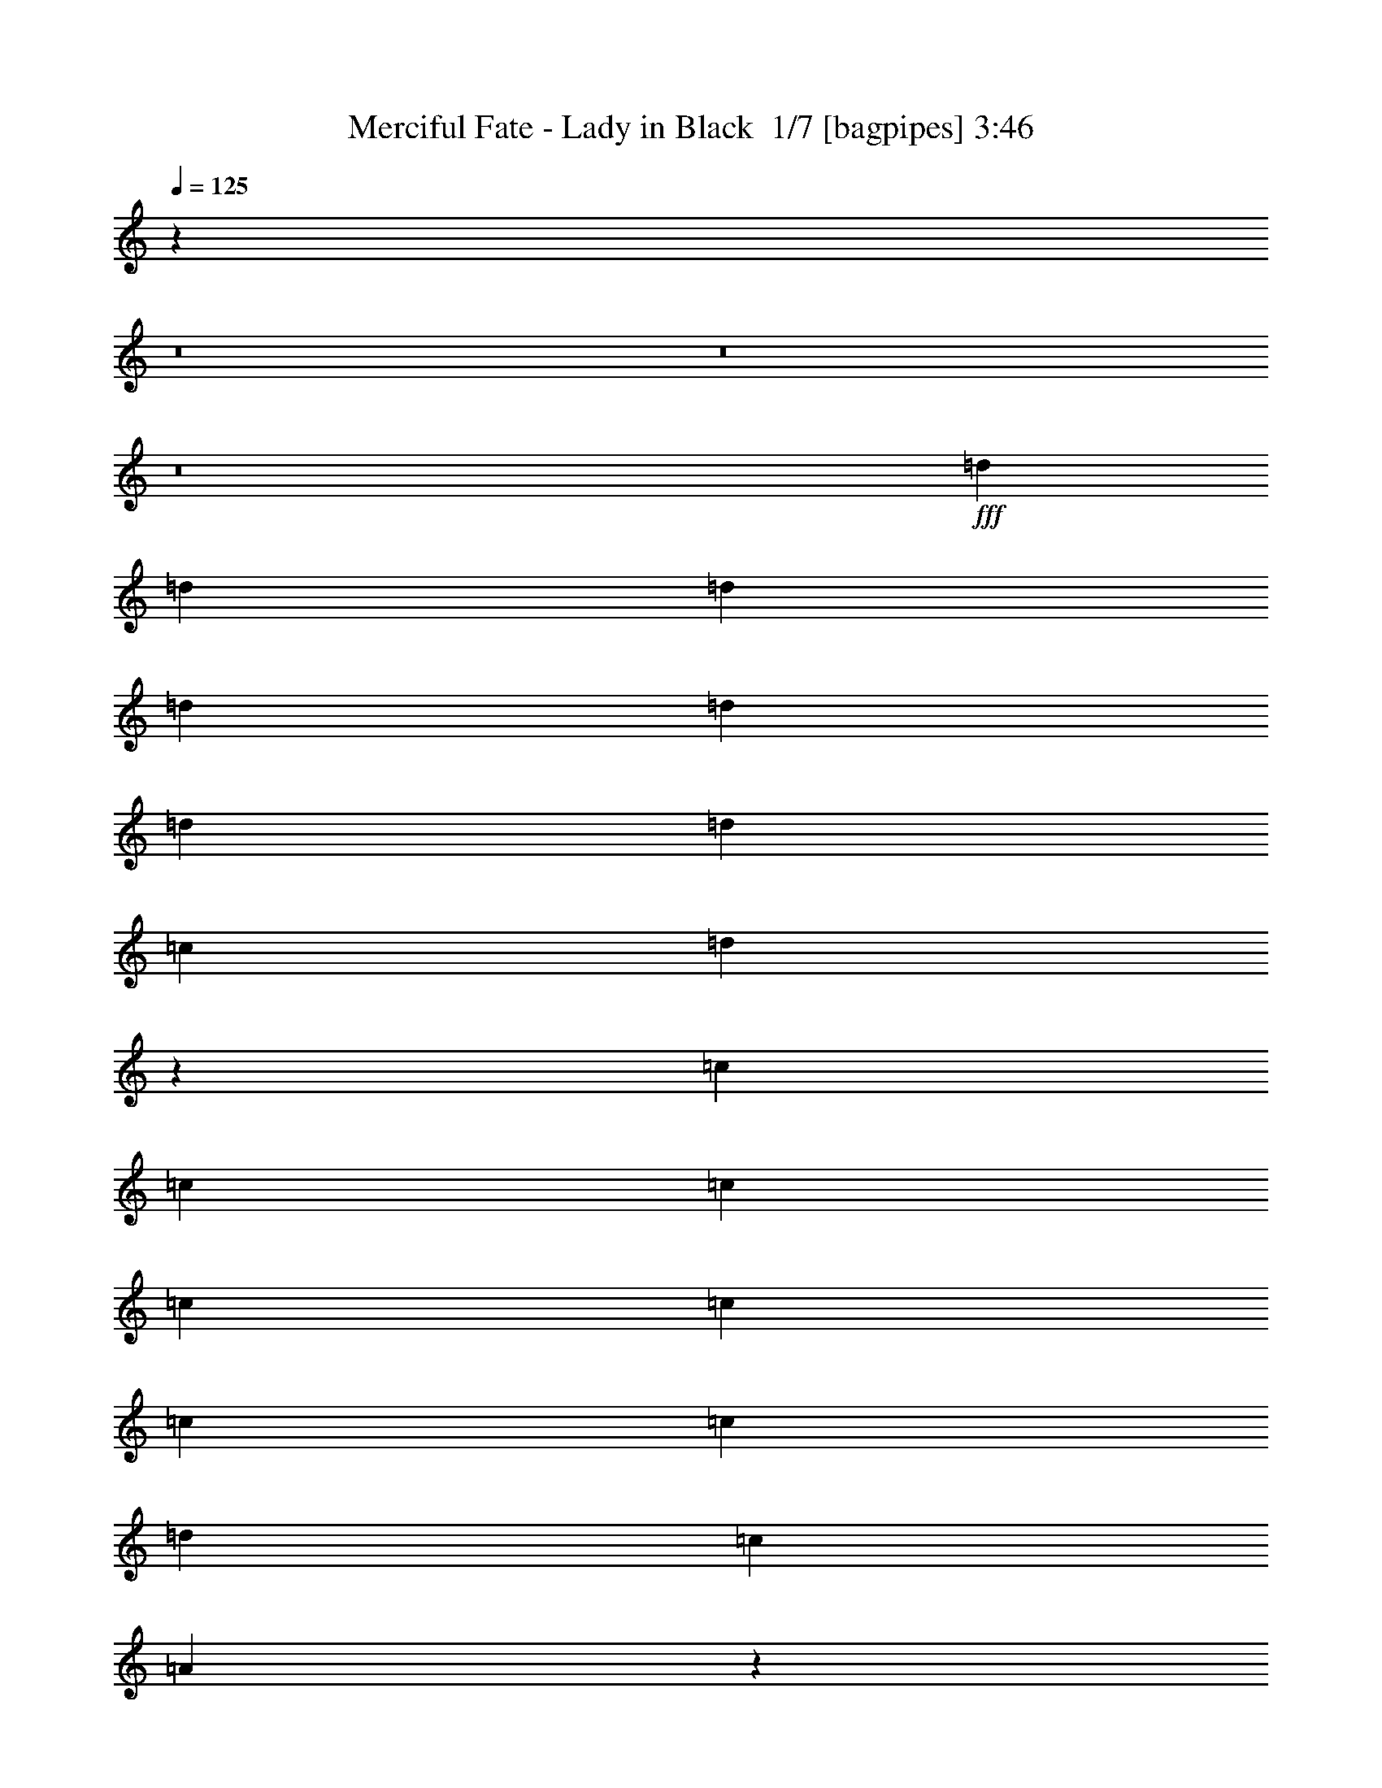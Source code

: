 % Produced with Bruzo's Transcoding Environment 2.0 alpha 
% Transcribed by Bruzo 

X:1
T: Merciful Fate - Lady in Black  1/7 [bagpipes] 3:46
Z: Transcribed with BruTE -21 345 1
L: 1/4
Q: 125
K: C
z101593/8000
z8/1
z8/1
z8/1
+fff+
[=d62/125]
[=d3967/8000]
[=d62/125]
[=d3967/8000]
[=d1587/1600]
[=d1587/1600]
[=d62/125]
[=c1587/1600]
[=d2941/2000]
z8073/8000
[=c3967/8000]
[=c62/125]
[=c3967/8000]
[=c62/125]
[=c3967/8000]
[=c62/125]
[=c1587/1600]
[=d3967/8000]
[=c1587/1600]
[=A1557/1600]
z12053/8000
[=D3967/8000]
[=D62/125]
[=D3967/8000]
[=D1587/1600]
[=D1587/1600]
[=D1587/1600]
[=C1587/1600]
[=D1561/1600]
z188/125
[=G62/125]
[=G3967/8000]
[=G62/125]
[=G1587/1600]
[=A1587/1600]
[=G1587/1600]
[=F1587/1600]
[=E5951/4000]
[=D1587/400]
[=E4761/1600]
[=F1587/1600]
[=E3967/8000]
[=D62/125]
[=C3877/2000]
z2029/1000
[=E3967/8000]
[=E62/125]
[=F1587/1600]
[=E1587/1600]
[=D1587/400]
[=E5951/2000]
[=F1587/1600]
[=E62/125]
[=D3967/8000]
[=C15549/8000]
z51899/8000
[=d3967/8000]
[=d1587/1600]
[=d62/125]
[=d3967/4000]
[=d1587/1600]
[=c1587/1600]
[=d11427/8000]
z4443/8000
[=c62/125]
[=c3967/8000]
[=c62/125]
[=c3967/8000]
[=c62/125]
[=c3967/8000]
[=c62/125]
[=c1587/1600]
[=d3967/8000]
[=c1587/1600]
[=A7447/8000]
z12391/8000
[=D1587/1600]
[=D3967/8000]
[=D62/125]
[=D3967/4000]
[=D93/125]
[=D5951/8000]
[=F5951/8000]
[=G5951/8000]
[=A15/16]
z6169/4000
[=G3967/8000]
[=G62/125]
[=G3967/8000]
[=G62/125]
[=A1587/1600]
[=G1587/1600]
[=F1587/1600]
[=E5951/4000]
[=D1587/400]
[=E4761/1600]
[=F1587/1600]
[=E3967/8000]
[=D62/125]
[=C1567/800]
z4167/8000
[=E62/125]
[=F3967/8000]
[=F62/125]
[=E1587/1600]
[=F1587/1600]
[=E1587/1600]
[=D31739/8000]
[=E4761/1600]
[=F1587/1600]
[=E62/125]
[=D3967/8000]
[=C15711/8000]
z19917/4000
[=D1587/1600]
[=D1587/1600]
[=D1587/1600]
[=D1587/1600]
[=E1587/1600]
[=E1587/1600]
[=E1587/1600]
[=E1587/1600]
[=F1587/1600]
[=F1587/1600]
[=G1587/1600]
[=F1587/1600]
[=E13723/4000]
z4293/8000
[=D1587/1600]
[=D1587/1600]
[=D1587/1600]
[=D1587/1600]
[=E1587/1600]
[=E1587/1600]
[=E1587/1600]
[=E1587/1600]
[=F1587/1600]
[=F1587/1600]
[=G1587/1600]
[=F1587/1600]
[=E1587/400]
[=D63247/8000]
z71973/8000
z8/1
z8/1
z8/1
z8/1
z8/1
z8/1
z8/1
[=d3967/8000]
[=d1587/1600]
[=d1587/1600]
[=d1587/1600]
[=d62/125]
[=c1587/1600]
[=d2963/2000]
z1597/1600
[=c62/125]
[=c3967/8000]
[=c1587/1600]
[=c62/125]
[=c1587/1600]
[=d1587/1600]
[=c1587/1600]
[^A3967/8000]
[=A1581/1600]
z2983/2000
[=E62/125]
[=F3967/8000]
[=F62/125]
[=F3967/8000]
[=F1587/1600]
[=F1587/1600]
[=G1587/1600]
[=F7893/8000]
z2389/1600
[=E3967/8000]
[=E62/125]
[=E5951/4000]
[=E62/125]
[=F1587/1600]
[=E1587/1600]
[=D3967/4000]
[=C1587/1600]
[=D1587/400]
[=E1587/800]
[=F1587/800]
[=E62/125]
[=D3967/8000]
[=C3899/2000]
z8209/8000
[=E1587/1600]
[=E1587/1600]
[=F1587/1600]
[=E1587/1600]
[=D1587/400]
[=E1587/800]
[=F1587/800]
[=E3967/8000]
[=D62/125]
[=C3909/2000]
z54621/4000
z8/1
z8/1
z8/1
z8/1
[=d3967/8000]
[=d62/125]
[=d3967/8000]
[=d62/125]
[=d1587/1600]
[=d1587/1600]
[=d3967/8000]
[=c1587/1600]
[=d363/250]
z16157/8000
[=e529/800]
[=f529/800]
[=d529/800]
[=e23473/8000]
z16201/8000
[=d62/125]
[=d3967/8000]
[=d62/125]
[=d3967/8000]
[=d1587/1600]
[=d1587/1600]
[=d62/125]
[=c1587/1600]
[=d1457/1000]
z12149/8000
[=e3967/8000]
[=e529/800]
[=f529/800]
[=d529/800]
[=e11757/4000]
z4113/4000
[=A1587/1600]
[=G1587/1600]
[=F1587/1600]
[=E1587/1600]
[=G1587/1600]
[=F1587/1600]
[=E1587/1600]
[=D1587/1600]
[=F19837/8000]
[=G1587/1600]
[=F62/125]
[=E7777/4000]
z3237/1600
[=A1587/1600]
[=G1587/1600]
[=F1587/1600]
[=E1587/1600]
[=G1587/1600]
[=F1587/1600]
[=E1587/1600]
[=D1587/1600]
[=F9919/4000]
[=G1587/1600]
[=F3967/8000]
[=E1587/400]
[=D12671/1600]
z163/16
z8/1

X:2
T: Merciful Fate - Lady in Black  2/7 [clarinet] 3:46
Z: Transcribed with BruTE 6 342 8
L: 1/4
Q: 125
K: C
z101593/8000
z8/1
z8/1
z8/1
+fff+
[=d62/125]
[=d3967/8000]
[=d62/125]
[=d3967/8000]
[=d1587/1600]
[=d1587/1600]
[=d62/125]
[=c1587/1600]
[=d2941/2000]
z8073/8000
[=c3967/8000]
[=c62/125]
[=c3967/8000]
[=c62/125]
[=c3967/8000]
[=c62/125]
[=c1587/1600]
[=d3967/8000]
[=c1587/1600]
[=A1557/1600]
z12053/8000
[=D3967/8000]
[=D62/125]
[=D3967/8000]
[=D1587/1600]
[=D1587/1600]
[=D1587/1600]
[=C1587/1600]
[=D1561/1600]
z188/125
[=G62/125]
[=G3967/8000]
[=G62/125]
[=G1587/1600]
[=A1587/1600]
[=G1587/1600]
[=F1587/1600]
[=E5951/4000]
[=D1587/400]
[=E4761/1600]
[=F1587/1600]
[=E3967/8000]
[=D62/125]
[=C3877/2000]
z2029/1000
[=E3967/8000]
[=E62/125]
[=F1587/1600]
[=E1587/1600]
[=D1587/400]
[=E5951/2000]
[=F1587/1600]
[=E62/125]
[=D3967/8000]
[=C15549/8000]
z51899/8000
[=d3967/8000]
[=d1587/1600]
[=d62/125]
[=d3967/4000]
[=d1587/1600]
[=c1587/1600]
[=d11427/8000]
z4443/8000
[=c62/125]
[=c3967/8000]
[=c62/125]
[=c3967/8000]
[=c62/125]
[=c3967/8000]
[=c62/125]
[=c1587/1600]
[=d3967/8000]
[=c1587/1600]
[=A7447/8000]
z12391/8000
[=D1587/1600]
[=D3967/8000]
[=D62/125]
[=D3967/4000]
[=D93/125]
[=D5951/8000]
[=F5951/8000]
[=G5951/8000]
[=A15/16]
z6169/4000
[=G3967/8000]
[=G62/125]
[=G3967/8000]
[=G62/125]
[=A1587/1600]
[=G1587/1600]
[=F1587/1600]
[=E5951/4000]
[=D1587/400]
[=E4761/1600]
[=F1587/1600]
[=E3967/8000]
[=D62/125]
[=C1567/800]
z4167/8000
[=E62/125]
[=F3967/8000]
[=F62/125]
[=E1587/1600]
[=F1587/1600]
[=E1587/1600]
[=D31739/8000]
[=E4761/1600]
[=F1587/1600]
[=E62/125]
[=D3967/8000]
[=C15711/8000]
z19917/4000
[=D1587/1600]
[=D1587/1600]
[=D1587/1600]
[=D1587/1600]
[=E1587/1600]
[=E1587/1600]
[=E1587/1600]
[=E1587/1600]
[=F1587/1600]
[=F1587/1600]
[=G1587/1600]
[=F1587/1600]
[=E13723/4000]
z4293/8000
[=D1587/1600]
[=D1587/1600]
[=D1587/1600]
[=D1587/1600]
[=E1587/1600]
[=E1587/1600]
[=E1587/1600]
[=E1587/1600]
[=F1587/1600]
[=F1587/1600]
[=G1587/1600]
[=F1587/1600]
[=E1587/400]
[=D63247/8000]
z71973/8000
z8/1
z8/1
z8/1
z8/1
z8/1
z8/1
z8/1
[=d3967/8000]
[=d1587/1600]
[=d1587/1600]
[=d1587/1600]
[=d62/125]
[=c1587/1600]
[=d2963/2000]
z1597/1600
[=c62/125]
[=c3967/8000]
[=c1587/1600]
[=c62/125]
[=c1587/1600]
[=d1587/1600]
[=c1587/1600]
[^A3967/8000]
[=A1581/1600]
z2983/2000
[=E62/125]
[=F3967/8000]
[=F62/125]
[=F3967/8000]
[=F1587/1600]
[=F1587/1600]
[=G1587/1600]
[=F7893/8000]
z2389/1600
[=E3967/8000]
[=E62/125]
[=E5951/4000]
[=E62/125]
[=F1587/1600]
[=E1587/1600]
[=D3967/4000]
[=C1587/1600]
[=D1587/400]
[=E1587/800]
[=F1587/800]
[=E62/125]
[=D3967/8000]
[=C3899/2000]
z8209/8000
[=E1587/1600]
[=E1587/1600]
[=F1587/1600]
[=E1587/1600]
[=D1587/400]
[=E1587/800]
[=F1587/800]
[=E3967/8000]
[=D62/125]
[=C3909/2000]
z54621/4000
z8/1
z8/1
z8/1
z8/1
[=d3967/8000]
[=d62/125]
[=d3967/8000]
[=d62/125]
[=d1587/1600]
[=d1587/1600]
[=d3967/8000]
[=c1587/1600]
[=d363/250]
z16157/8000
[=e529/800]
[=f529/800]
[=d529/800]
[=e23473/8000]
z16201/8000
[=d62/125]
[=d3967/8000]
[=d62/125]
[=d3967/8000]
[=d1587/1600]
[=d1587/1600]
[=d62/125]
[=c1587/1600]
[=d1457/1000]
z12149/8000
[=e3967/8000]
[=e529/800]
[=f529/800]
[=d529/800]
[=e11757/4000]
z4113/4000
[=A1587/1600]
[=G1587/1600]
[=F1587/1600]
[=E1587/1600]
[=G1587/1600]
[=F1587/1600]
[=E1587/1600]
[=D1587/1600]
[=F19837/8000]
[=G1587/1600]
[=F62/125]
[=E7777/4000]
z3237/1600
[=A1587/1600]
[=G1587/1600]
[=F1587/1600]
[=E1587/1600]
[=G1587/1600]
[=F1587/1600]
[=E1587/1600]
[=D1587/1600]
[=F9919/4000]
[=G1587/1600]
[=F3967/8000]
[=E1587/400]
[=D12671/1600]
z163/16
z8/1

X:3
T: Merciful Fate - Lady in Black  3/7 [flute] 3:46
Z: Transcribed with BruTE -8 257 7
L: 1/4
Q: 125
K: C
z12439/1000
z8/1
z8/1
z8/1
z8/1
z8/1
z8/1
z8/1
+ff+
[=A109/250]
z6191/4000
[=A1809/4000]
z3063/2000
[=A11903/8000]
[^A3967/8000]
[=A3939/4000]
z999/1000
[=G877/2000]
z6181/4000
[=G1819/4000]
z1529/1000
[=G5951/4000]
[=A62/125]
[=G3949/4000]
z1993/2000
[=A441/1000]
z6171/4000
[=A1829/4000]
z3053/2000
[=A5951/4000]
[^A3967/8000]
[=A7919/8000]
z7951/8000
[=G3549/8000]
z12321/8000
[=G3679/8000]
z12191/8000
[=G11903/8000]
[=A3967/8000]
[=G7439/8000]
z1407/160
z8/1
z8/1
z8/1
[=A73/160]
z611/400
[=A189/400]
z1209/800
[=A5951/4000]
[^A62/125]
[=A377/400]
z833/800
[=G367/800]
z61/40
[=G19/40]
z1207/800
[=G5951/4000]
[=A62/125]
[=G189/200]
z831/800
[=A369/800]
z12179/8000
[=A3821/8000]
z12049/8000
[=A11903/8000]
[^A3967/8000]
[=A7581/8000]
z8289/8000
[=G3711/8000]
z12159/8000
[=G3841/8000]
z12029/8000
[=G11903/8000]
[=A3967/8000]
[=G1587/1600]
[=A1587/1600]
[=G1587/1600]
[=F1587/1600]
[=E1587/1600]
[=G1587/1600]
[=F1587/1600]
[=E1587/1600]
[=D1587/1600]
[=A1587/1600]
[=A1587/1600]
[=A3967/8000]
[^A62/125]
[=A3967/8000]
[=G62/125]
[=A1587/800]
[=G947/1000]
z8293/8000
[=A1587/1600]
[=G1587/1600]
[=F1587/1600]
[=E1587/1600]
[=G1587/1600]
[=F1587/1600]
[=E1587/1600]
[=D1587/1600]
[=A1587/1600]
[=A1587/1600]
[=A62/125]
[^A3967/8000]
[=A62/125]
[=G3967/8000]
[=A1587/800]
[=G7617/8000]
z71733/8000
[=b661/4000]
[=b1323/8000]
[=b661/4000]
[=b1323/8000]
[=b661/4000]
[=b1323/8000]
[=b661/4000]
[=a1323/8000]
[=g661/4000]
[^f1323/8000]
[=e529/1600]
[=d661/4000]
[=e529/1600]
[=d1323/8000]
[=e529/1600]
[=d529/1600]
[=B661/4000]
[=A1323/8000]
[=G661/4000]
[=A1323/8000]
[=G661/4000]
[^F1323/8000]
+mf+
[=G661/4000]
+ff+
[=A1323/8000]
[=G411/2000^F411/2000-]
[=E1/8-^F1/8]
+mf+
[=D1323/8000=E1323/8000]
[=E529/1600]
+ff+
[^F661/4000]
[=E1323/8000]
+mf+
[=D661/4000]
+ff+
[=C1323/8000]
+mf+
[=B,661/4000]
+ff+
[=A,1323/8000]
[=B,661/4000]
[=A,1323/8000]
+mf+
[=G,661/4000]
+ff+
[^F,1323/8000]
[=A,661/4000]
[=G,1323/8000]
+mf+
[^F,661/4000]
+ff+
[=E,1323/8000]
[^F,661/4000]
[=E,1323/8000]
[=D,661/4000]
[=E,1323/8000]
[=D,661/4000]
[=C,1323/8000]
[=D,661/4000]
[=C,1323/8000]
[=B,661/4000]
[=C,1323/8000=C1323/8000]
[=B,661/4000]
[=A,1323/8000]
[=B,661/4000]
[=A,1323/8000]
[=G,661/4000]
[=A,1323/8000]
[=G,661/4000]
[^F,1323/8000]
[=E,661/4000]
[=F,1587/1600]
[=F,31/125]
[=G,31/125]
[=A,1983/8000]
[=B,31/125]
[=C,31/125]
[=D,31/125]
[=C,1983/8000]
[=B,31/125]
[=C,31/125]
[=D,31/125]
[=C,1983/8000]
[=A,31/125]
[=B,1587/1600]
[^F1323/8000]
+mf+
[=G661/4000]
[^F529/800]
+ff+
[^A1323/8000]
+mf+
[=B661/4000]
[^A529/800]
+ff+
[^c62/125]
[=d3967/8000]
[=e1587/1600]
[^f1587/1600]
[=d661/4000]
+mf+
[=e1323/8000]
[=d661/4000]
[=e1323/8000]
+ff+
[=d529/1600]
[^c661/4000]
+mf+
[=d1323/8000]
+ff+
[^c661/4000]
+mf+
[=B62/125]
+ff+
[^A7763/8000]
z3147/8000
[=B31/125]
[^c31/125]
[=d31/125]
[=g6943/8000]
[^f661/4000]
[=g1323/8000]
[=e661/4000]
+mf+
[^f1323/8000]
+ff+
[=e661/4000]
[=d1323/8000]
[=e529/1600]
[=d9257/8000]
[=e31/125]
[=d31/125]
[=B1983/8000]
[=A31/125]
[=B31/125]
[=A31/125]
[=G1983/8000]
[^F31/125]
[=G31/125]
[^F31/125]
[=E1983/8000]
[^F31/125]
[=D31/125]
[=E31/125]
[^F1983/8000]
[=G31/125]
[=A31/125]
[=B31/125]
[=B661/4000]
+mf+
[=c1323/8000]
[=B661/4000]
+ff+
[=A31/125]
[=B31/125]
[=A5951/4000]
[=G3967/8000]
[=A62/125-]
[=G1/8=A1/8]
+mf+
[=A1967/8000-]
[=G1/8-=A1/8]
+f+
[=F1/8=G1/8]
+ff+
[=F371/1000-]
+f+
[=E1/8=F1/8]
+ff+
[=E2967/8000-]
+f+
[=F1/8=E1/8]
+ff+
[=F3739/8000]
z797/2000
[=C249/1000-]
+f+
[=D1/8=C1/8]
+ff+
[=D2959/8000-]
[=E249/1000-=D249/1000]
[=F1/8-=E1/8]
+ppp+
[=F329/1600]
+ff+
[=G529/1600]
[=A529/1600]
[^A529/1600]
[=A529/1600]
[=G529/1600]
[=A529/1600]
[=G529/1600]
[=F529/1600=A529/1600]
[=E1/8-=F1/8]
+ppp+
[=E329/1600]
+ff+
[=F1/8-=G1/8]
+ppp+
[=F329/1600]
+ff+
[=E1/8-=A1/8]
+ppp+
[=E329/1600]
+ff+
[=D529/1600^A529/1600]
[=E529/1600=c529/1600]
[=D529/1600=d529/1600]
[=F529/1600=f529/1600]
[=D529/1600=g529/1600]
[^C529/1600=f529/1600]
[=A,1587/1600=g1587/1600]
+p+
[^C,1/8^C1/8]
z371/1000
[^C,1/8^C1/8]
z2967/8000
+ff+
[=D11903/8000]
[=D1983/8000]
[=D31/125]
[=E1587/1600]
[=F31/125-]
+mf+
[=E1983/8000=F1983/8000]
[=F31/125-]
[=E31/125=F31/125]
+ff+
[=D31/125=E31/125-]
[=C5951/8000=E5951/8000]
[=E31/125]
[=F1983/8000]
[=G62/125]
[=F31/125=A31/125]
[=G1983/8000^A1983/8000]
[=G31/125=A31/125]
[=A31/125^A31/125]
[=F31/125=c31/125-]
[=G1983/8000=c1983/8000]
[=A31/125=d31/125]
[^A31/125=c31/125]
[=c529/1600=d529/1600]
[=d529/1600=f529/1600]
[=e529/1600=g529/1600]
[=e529/1600-=a529/1600]
[^a529/1600=e529/1600-]
[=a1/8-=e1/8]
[=d329/1600=a329/1600]
[=e529/1600-=g529/1600]
[=a661/4000-=e661/4000]
[=d1323/8000=a1323/8000]
[=e661/4000=f661/4000-]
+mf+
[=d1323/8000=f1323/8000]
+ff+
[=c529/1600=g529/1600]
[=d661/4000=a661/4000-]
[=c1323/8000=a1323/8000]
[^A661/4000^a661/4000-]
[=A1323/8000^a1323/8000]
[=e3967/8000=a3967/8000]
[=f1351/4000^a1351/4000-]
+ppp+
[^a633/4000]
+ff+
[=g3967/8000=a3967/8000]
[=a62/125-]
[^a2799/8000=a2799/8000-]
+ppp+
[=a73/500]
+ff+
[=a93/250-]
[=g119/320=a119/320-]
[=f93/250=a93/250-]
[=e93/250=a93/250]
[=d15429/8000]
z14803/1000
z8/1
z8/1
[=A447/1000]
z6147/4000
[=A1853/4000]
z3041/2000
[=A11903/8000]
[^A3967/8000]
[=A3733/4000]
z2101/2000
[=G899/2000]
z6137/4000
[=G1863/4000]
z759/500
[=G5951/4000]
[=A62/125]
[=G3743/4000]
z131/125
[=A113/250]
z6127/4000
[=A1873/4000]
z3031/2000
[=A5951/4000]
[^A62/125]
[=A3753/4000]
z2091/2000
[=G909/2000]
z6117/4000
[=G1883/4000]
z12103/8000
[=G11903/8000]
[=A3967/8000]
[=G7527/8000]
z61863/4000
z8/1
z8/1
z8/1
z8/1
z8/1
z8/1
z8/1
[=d1587/400]
[=c1587/400]
[^A19837/8000]
[=c1587/1600]
[=d62/125]
[=A7777/4000]
z3237/1600
[=d1587/400]
[=c1587/400]
[^A9919/4000]
[=c1587/1600]
[=d3967/8000]
[=A6319/1600]
z81/8
z8/1
z8/1

X:4
T: Merciful Fate - Lady in Black  4/7 [lute of ages] 3:46
Z: Transcribed with BruTE 25 182 3
L: 1/4
Q: 125
K: C
z31739/8000
+fff+
[=d93/125=a93/125]
[=d1983/8000=a1983/8000]
[=d62/125=a62/125]
[=d3967/8000]
[=f62/125]
[=d3967/8000]
[=e62/125]
[=d3967/8000]
[=d5951/8000=a5951/8000]
[=d31/125=a31/125]
[=d62/125=a62/125]
[=d3967/8000]
[=f62/125]
[=g3967/8000]
[=a1587/1600]
[=c11903/8000=g11903/8000]
[=f1587/1600]
[=e3967/4000]
[=c62/125]
[=c5951/4000=g5951/4000]
[=f1587/1600]
[=e1587/1600]
[=c62/125]
[=d5951/8000=a5951/8000]
[=d31/125=a31/125]
[=d3967/8000=a3967/8000]
[=d62/125]
[=f3967/8000]
[=d62/125]
[=e3967/8000]
[=d62/125]
[=d5951/8000=a5951/8000]
[=d31/125=a31/125]
[=d3967/8000=a3967/8000]
[=d62/125]
[=f3967/8000]
[=g62/125]
[=a1587/1600]
[=d5951/4000=g5951/4000]
[=f1587/1600]
[=e1587/1600]
[=c3967/8000]
[=d11903/8000=g11903/8000]
[=f1587/1600]
[=e1587/1600]
[=c3967/8000]
[=d93/125=a93/125]
[=d1983/8000=a1983/8000]
[=d62/125=a62/125]
[=d3967/8000]
[=f62/125]
[=d3967/8000]
[=e62/125]
[=d3967/8000]
[=d5951/8000=a5951/8000]
[=d31/125=a31/125]
[=d62/125=a62/125]
[=d3967/8000]
[=f62/125]
[=g3967/8000]
[=a1587/1600]
[=c5951/4000=g5951/4000]
[=f1587/1600]
[=e1587/1600]
[=c62/125]
[=c5951/4000=g5951/4000]
[=f1587/1600]
[=e1587/1600]
[=c62/125]
[=d5951/8000=a5951/8000]
[=d31/125=a31/125]
[=d3967/8000=a3967/8000]
[=d62/125]
[=f3967/8000]
[=d62/125]
[=e3967/8000]
[=d62/125]
[=d5951/8000=a5951/8000]
[=d31/125=a31/125]
[=d3967/8000=a3967/8000]
[=d62/125]
[=f3967/8000]
[=g62/125]
[=a3967/4000]
[=d11903/8000=g11903/8000]
[=f1587/1600]
[=e1587/1600]
[=c3967/8000]
[=d11903/8000=g11903/8000]
[=f1587/1600]
[=e5951/4000]
[=d1587/1600]
[=a62/125]
[=d1587/1600]
[=e3967/8000]
[=d62/125]
[=a3967/8000]
[=d1587/1600]
[=a62/125]
[=d1587/1600]
[=e3967/8000]
[=d3967/8000]
[=a62/125]
[=c1587/1600]
[=g3967/8000]
[=c'1587/1600]
[=e62/125]
[=c'3967/8000]
[=g62/125]
[=c3967/8000]
[=g62/125]
[=c'3967/8000]
[=e1587/1600]
[=f62/125]
[=e1587/1600]
[=d1587/1600]
[=a3967/8000]
[=d1587/1600]
[=e62/125]
[=d3967/8000]
[=a62/125]
[=d1587/1600]
[=a3967/8000]
[=d1587/1600]
[=e3967/8000]
[=d62/125]
[=a3967/8000]
[=c1587/1600]
[=g62/125]
[=c'1587/1600]
[=e3967/8000]
[=c'62/125]
[=g3967/8000]
[=c62/125]
[=g3967/8000]
[=c'62/125]
[=e1587/1600]
[=f3967/8000]
[=e1587/1600]
[=d5951/8000=a5951/8000]
[=d31/125=a31/125]
[=d62/125=a62/125]
[=d3967/8000]
[=f62/125]
[=d3967/8000]
[=e62/125]
[=d3967/8000]
[=d5951/8000=a5951/8000]
[=d31/125=a31/125]
[=d3967/8000=a3967/8000]
[=d62/125]
[=f3967/8000]
[=g62/125]
[=a1587/1600]
[=c5951/4000=g5951/4000]
[=f1587/1600]
[=e1587/1600]
[=c62/125]
[=c5951/4000=g5951/4000]
[=f1587/1600]
[=e1587/1600]
[=c62/125]
[=d5951/8000=a5951/8000]
[=d31/125=a31/125]
[=d3967/8000=a3967/8000]
[=d62/125]
[=f3967/8000]
[=d62/125]
[=e3967/8000]
[=d3967/8000]
[=d93/125=a93/125]
[=d1983/8000=a1983/8000]
[=d62/125=a62/125]
[=d3967/8000]
[=f62/125]
[=g3967/8000]
[=a1587/1600]
[=d11903/8000=g11903/8000]
[=f1587/1600]
[=e1587/1600]
[=c3967/8000]
[=d11903/8000=g11903/8000]
[=f1587/1600]
[=e5951/4000]
[=d1587/1600]
[=a62/125]
[=d3967/4000]
[=e62/125]
[=d3967/8000]
[=a62/125]
[=d1587/1600]
[=a3967/8000]
[=d1587/1600]
[=e62/125]
[=d3967/8000]
[=a62/125]
[=c1587/1600]
[=g3967/8000]
[=c'1587/1600]
[=e62/125]
[=c'3967/8000]
[=g62/125]
[=c3967/8000]
[=g62/125]
[=c'3967/8000]
[=e1587/1600]
[=f62/125]
[=e1587/1600]
[=d1587/1600]
[=a3967/8000]
[=d1587/1600]
[=e3967/8000]
[=d62/125]
[=a3967/8000]
[=d1587/1600]
[=a62/125]
[=d1587/1600]
[=e3967/8000]
[=d62/125]
[=a3967/8000]
[=c1587/1600]
[=g62/125]
[=c'1587/1600]
[=e3967/8000]
[=c'62/125]
[=g3967/8000]
[=c62/125]
[=g3967/8000]
[=c'62/125]
[=e1587/1600]
[=f3967/8000]
[=e1587/1600]
[=d3967/8000=a3967/8000]
[=d62/125=a62/125]
[=d1/8]
z2967/8000
[=d1/8]
z371/1000
[=d1/8]
z2967/8000
[=d1/8]
z371/1000
[=d1/8]
z2967/8000
[=d1/8]
z371/1000
[=c3967/8000=g3967/8000]
[=c62/125=g62/125]
[=c1/8]
z2967/8000
[=c1/8]
z371/1000
[=c1/8]
z2967/8000
[=c1/8]
z371/1000
[=c1/8]
z2967/8000
[=c1/8]
z371/1000
[^A3967/8000=f3967/8000]
[^A62/125=f62/125]
[^A1/8]
z2967/8000
[^A1/8]
z371/1000
[^A1/8]
z2967/8000
[^A1/8]
z371/1000
[^A1/8]
z2967/8000
[^A1/8]
z371/1000
[=A3967/8000=e3967/8000]
[=A3479/8000=e3479/8000]
z1053/1000
[=A3967/8000=e3967/8000]
[=A3609/8000=e3609/8000]
z8293/8000
[=d62/125=a62/125]
[=d3967/8000=a3967/8000]
[=d1/8]
z371/1000
[=d1/8]
z2967/8000
[=d1/8]
z371/1000
[=d1/8]
z2967/8000
[=d1/8]
z371/1000
[=d1/8]
z2967/8000
[=c62/125=g62/125]
[=c3967/8000=g3967/8000]
[=c1/8]
z371/1000
[=c1/8]
z2967/8000
[=c1/8]
z371/1000
[=c1/8]
z2967/8000
[=c1/8]
z371/1000
[=c1/8]
z2967/8000
[^A62/125=f62/125]
[^A3967/8000=f3967/8000]
[^A1/8]
z371/1000
[^A1/8]
z2967/8000
[^A1/8]
z371/1000
[^A1/8]
z2967/8000
[^A1/8]
z371/1000
[^A1/8]
z2967/8000
[=A62/125=e62/125]
[=A3519/8000=e3519/8000]
z8383/8000
[=A3967/8000=e3967/8000]
[=A73/160=e73/160]
z8253/8000
[=d1587/200=a1587/200]
[=f3967/8000=c'3967/8000]
[=f62/125=c'62/125]
[=E1983/8000]
[=E31/125]
[=E31/125]
[=E31/125]
[=E1983/8000]
[=E31/125]
[=E31/125]
[=E31/125]
[=f1587/1600=c'1587/1600]
[=f3967/8000=c'3967/8000]
[=f3967/8000=c'3967/8000]
[=E31/125]
[=E31/125]
[=E31/125]
[=E1983/8000]
[=E31/125]
[=E31/125]
[=E31/125]
[=E1983/8000]
[=f1587/1600=c'1587/1600]
[=f62/125=c'62/125]
[=f3967/8000=c'3967/8000]
[=E31/125]
[=E31/125]
[=E31/125]
[=E1983/8000]
[=E31/125]
[=E31/125]
[=E31/125]
[=E1983/8000]
[=f1587/1600=c'1587/1600]
[=f62/125=c'62/125]
[=f3967/8000=c'3967/8000]
[=E31/125]
[=E31/125]
[=E1983/8000]
[=E31/125]
[=E31/125]
[=E31/125]
[=E1983/8000]
[=E31/125]
[=f1587/1600=c'1587/1600]
[^F31/125]
[^F31/125]
[^F1983/8000]
[^F31/125]
[^F31/125]
[^F31/125]
[^F1983/8000]
[^F31/125]
[^F31/125]
[^F31/125]
[^F1983/8000]
[^F31/125]
[=G1587/1600=d1587/1600=g1587/1600]
[^F31/125]
[^F1983/8000]
[^F31/125]
[^F31/125]
[^F31/125]
[^F1983/8000]
[^F31/125]
[^F31/125]
[^F31/125]
[^F1983/8000]
[^F31/125]
[^F31/125]
[=G1587/1600=d1587/1600=g1587/1600]
[=f3967/8000=c'3967/8000]
[=f62/125=c'62/125]
[=E31/125]
[=E1983/8000]
[=E31/125]
[=E31/125]
[=E31/125]
[=E1983/8000]
[=E31/125]
[=E31/125]
[=f1587/1600=c'1587/1600]
[=f3967/8000=c'3967/8000]
[=f62/125=c'62/125]
[=E1983/8000]
[=E31/125]
[=E31/125]
[=E31/125]
[=E1983/8000]
[=E31/125]
[=E31/125]
[=E31/125]
[=f1587/1600=c'1587/1600]
[=d5951/2000=a5951/2000]
[=d1587/1600=a1587/1600]
[=c4761/1600=g4761/1600]
[=c1587/1600=g1587/1600]
[^A4761/1600=f4761/1600]
[^A1587/1600=f1587/1600]
[=A62/125=e62/125]
[=A3661/8000=e3661/8000]
z8241/8000
[=A62/125=e62/125]
[=A3791/8000=e3791/8000]
z8111/8000
[=d4761/1600=a4761/1600]
[=d1587/1600=a1587/1600]
[=c4761/1600=g4761/1600]
[=c1587/1600=g1587/1600]
[^A4761/1600=f4761/1600]
[^A1587/1600=f1587/1600]
[=A3967/8000=e3967/8000]
[=A1851/4000=e1851/4000]
z8201/8000
[=A3967/8000=e3967/8000]
[=A479/1000=e479/1000]
z8071/8000
[=d5951/8000=a5951/8000]
[=d1983/8000=a1983/8000]
[=d62/125=a62/125]
[=d3967/8000]
[=f62/125]
[=d3967/8000]
[=e62/125]
[=d3967/8000]
[=d93/125=a93/125]
[=d1983/8000=a1983/8000]
[=d62/125=a62/125]
[=d3967/8000]
[=f62/125]
[=g3967/8000]
[=a1587/1600]
[=c11903/8000=g11903/8000]
[=f1587/1600]
[=e1587/1600]
[=c3967/8000]
[=c11903/8000=g11903/8000]
[=f1587/1600]
[=e1587/1600]
[=c3967/8000]
[=d5951/8000=a5951/8000]
[=d31/125=a31/125]
[=d3967/8000=a3967/8000]
[=d62/125]
[=f3967/8000]
[=d62/125]
[=e3967/8000]
[=d62/125]
[=d5951/8000=a5951/8000]
[=d31/125=a31/125]
[=d3967/8000=a3967/8000]
[=d62/125]
[=f3967/8000]
[=g62/125]
[=a1587/1600]
[=d5951/4000=g5951/4000]
[=f1587/1600]
[=e1587/1600]
[=c62/125]
[=d5951/4000=g5951/4000]
[=f1587/1600]
[=e5951/4000]
[=d1587/1600]
[=a62/125]
[=d1587/1600]
[=e3967/8000]
[=d62/125]
[=a3967/8000]
[=d1587/1600]
[=a62/125]
[=d1587/1600]
[=e3967/8000]
[=d62/125]
[=a3967/8000]
[=c1587/1600]
[=g62/125]
[=c'1587/1600]
[=e3967/8000]
[=c'62/125]
[=g3967/8000]
[=c62/125]
[=g3967/8000]
[=c'3967/8000]
[=e1587/1600]
[=f62/125]
[=e1587/1600]
[=d1587/1600]
[=a3967/8000]
[=d1587/1600]
[=e62/125]
[=d3967/8000]
[=a62/125]
[=d1587/1600]
[=a3967/8000]
[=d1587/1600]
[=e62/125]
[=d3967/8000]
[=a62/125]
[=c1587/1600]
[=g3967/8000]
[=c'1587/1600]
[=e62/125]
[=c'3967/8000]
[=g62/125]
[=c3967/8000]
[=g3967/8000]
[=c'62/125]
[=e1587/1600]
[=f3967/8000]
[=e1587/1600]
[=d1587/200=a1587/200]
[=E31/125]
[=E31/125]
[=E1983/8000]
[=E31/125]
[=E31/125]
[=E31/125]
[=E1983/8000]
[=E31/125]
[=E31/125]
[=E31/125]
[=E1983/8000]
[=E31/125]
[=E31/125]
[=E1983/8000]
[=E31/125]
[=E31/125]
[=E31/125]
[=E1983/8000]
[=E31/125]
[=E31/125]
[=E31/125]
[=E1983/8000]
[=E31/125]
[=E31/125]
[=E31/125]
[=E1983/8000]
[=E31/125]
[=E31/125]
[=E31/125]
[=E1983/8000]
[=E31/125]
[=E31/125]
[=E31/125]
[=E1983/8000]
[=E31/125]
[=E31/125]
[=E31/125]
[=E1983/8000]
[=E31/125]
[=E31/125]
[=E31/125]
[=E1983/8000]
[=E31/125]
[=E31/125]
[=E1983/8000]
[=E31/125]
[=E31/125]
[=E31/125]
[=E1983/8000]
[=E31/125]
[=E31/125]
[=E31/125]
[=E1983/8000]
[=E31/125]
[=E31/125]
[=E31/125]
[=E1983/8000]
[=E31/125]
[=E31/125]
[=E31/125]
[=E1983/8000]
[=E31/125]
[=E31/125]
[=E31/125]
[=f3967/8000=c'3967/8000]
[=f62/125=c'62/125]
[=E1983/8000]
[=E31/125]
[=E31/125]
[=E31/125]
[=E1983/8000]
[=E31/125]
[=E31/125]
[=E1983/8000]
[=f1587/1600=c'1587/1600]
[=f62/125=c'62/125]
[=f3967/8000=c'3967/8000]
[=E31/125]
[=E31/125]
[=E31/125]
[=E1983/8000]
[=E31/125]
[=E31/125]
[=E31/125]
[=E1983/8000]
[=f1587/1600=c'1587/1600]
[=f62/125=c'62/125]
[=f3967/8000=c'3967/8000]
[=E31/125]
[=E31/125]
[=E1983/8000]
[=E31/125]
[=E31/125]
[=E31/125]
[=E1983/8000]
[=E31/125]
[=f1587/1600=c'1587/1600]
[=f62/125=c'62/125]
[=f3967/8000=c'3967/8000]
[=E31/125]
[=E31/125]
[=E1983/8000]
[=E31/125]
[=E31/125]
[=E31/125]
[=E1983/8000]
[=E31/125]
[=f1587/1600=c'1587/1600]
[=d5951/8000=a5951/8000]
[=d31/125=a31/125]
[=d3967/8000=a3967/8000]
[=d62/125]
[=f3967/8000]
[=d62/125]
[=e3967/8000]
[=d62/125]
[=d5951/8000=a5951/8000]
[=d31/125=a31/125]
[=d3967/8000=a3967/8000]
[=d62/125]
[=f3967/8000]
[=g62/125]
[=a1587/1600]
[=E31/125]
[=E1983/8000]
[=E31/125]
[=E31/125]
[=E1983/8000]
[=E31/125]
[=E31/125]
[=E31/125]
[=E1983/8000]
[=E31/125]
[=E31/125]
[=E31/125]
[=f1587/1600=c'1587/1600]
[=E1983/8000]
[=E31/125]
[=E31/125]
[=E31/125]
[=E1983/8000]
[=E31/125]
[=E31/125]
[=E31/125]
[=E1983/8000]
[=E31/125]
[=E31/125]
[=E31/125]
[=f1587/1600=c'1587/1600]
[=d5951/8000=a5951/8000]
[=d1983/8000=a1983/8000]
[=d62/125=a62/125]
[=d3967/8000]
[=f62/125]
[=d3967/8000]
[=e62/125]
[=d3967/8000]
[=d93/125=a93/125]
[=d1983/8000=a1983/8000]
[=d62/125=a62/125]
[=d3967/8000]
[=f62/125]
[=g3967/8000]
[=a1587/1600]
[=E31/125]
[=E31/125]
[=E1983/8000]
[=E31/125]
[=E31/125]
[=E31/125]
[=E1983/8000]
[=E31/125]
[=E31/125]
[=E31/125]
[=E1983/8000]
[=E31/125]
[=f1587/1600=c'1587/1600]
[=E31/125]
[=E31/125]
[=E1983/8000]
[=E31/125]
[=E31/125]
[=E31/125]
[=E1983/8000]
[=E31/125]
[=E31/125]
[=E31/125]
[=E1983/8000]
[=E31/125]
[=f1587/1600=c'1587/1600]
[=d4761/1600=a4761/1600]
[=d1587/1600=a1587/1600]
[=c4761/1600=g4761/1600]
[=c1587/1600=g1587/1600]
[^A4761/1600=f4761/1600]
[^A1587/1600=f1587/1600]
[=A3967/8000=e3967/8000]
[=A3587/8000=e3587/8000]
z1663/1600
[=A62/125=e62/125]
[=A3717/8000=e3717/8000]
z1637/1600
[=d4761/1600=a4761/1600]
[=d1587/1600=a1587/1600]
[=c4761/1600=g4761/1600]
[=c1587/1600=g1587/1600]
[^A4761/1600=f4761/1600]
[^A1587/1600=f1587/1600]
[=A62/125=e62/125]
[=A3627/8000=e3627/8000]
z331/320
[=A3967/8000=e3967/8000]
[=A1879/4000=e1879/4000]
z1629/1600
[=d18871/1600-=a18871/1600-]
[=d8/1=a8/1]
z101/16

X:5
T: Merciful Fate - Lady in Black  5/7 [horn] 3:46
Z: Transcribed with BruTE -39 180 4
L: 1/4
Q: 125
K: C
z31739/8000
+ff+
[=A,93/125=D93/125]
[=A,1983/8000=D1983/8000]
[=A,62/125=D62/125]
[=D3967/8000]
[=F62/125]
[=D3967/8000]
[=E62/125]
[=D3967/8000]
[=A,5951/8000=D5951/8000]
[=A,31/125=D31/125]
[=A,62/125=D62/125]
[=D3967/8000]
[=F62/125]
[=G3967/8000]
[=A,1587/1600]
[=C11903/8000=G11903/8000]
[=C1587/1600=F1587/1600]
[=C3967/4000=E3967/4000]
[=C62/125=G62/125]
[=C5951/4000=G5951/4000]
[=C1587/1600=F1587/1600]
[=C1587/1600=E1587/1600]
[=C62/125=G62/125]
[=A,5951/8000=D5951/8000]
[=A,31/125=D31/125]
[=A,3967/8000=D3967/8000]
[=D62/125]
[=F3967/8000]
[=D62/125]
[=E3967/8000]
[=D62/125]
[=A,5951/8000=D5951/8000]
[=A,31/125=D31/125]
[=A,3967/8000=D3967/8000]
[=D62/125]
[=F3967/8000]
[=G62/125]
[=A,1587/1600]
[=C5951/4000=G5951/4000]
[=C1587/1600=F1587/1600]
[=C1587/1600=E1587/1600]
[=C3967/8000=G3967/8000]
[=C11903/8000=G11903/8000]
[=C1587/1600=F1587/1600]
[=C1587/1600=E1587/1600]
[=C3967/8000=G3967/8000]
[=A,93/125=D93/125]
[=A,1983/8000=D1983/8000]
[=A,62/125=D62/125]
[=D3967/8000]
[=F62/125]
[=D3967/8000]
[=E62/125]
[=D3967/8000]
[=A,5951/8000=D5951/8000]
[=A,31/125=D31/125]
[=A,62/125=D62/125]
[=D3967/8000]
[=F62/125]
[=G3967/8000]
[=A,1587/1600]
[=C5951/4000=G5951/4000]
[=C1587/1600=F1587/1600]
[=C1587/1600=E1587/1600]
[=C62/125=G62/125]
[=C5951/4000=G5951/4000]
[=C1587/1600=F1587/1600]
[=C1587/1600=E1587/1600]
[=C62/125=G62/125]
[=A,5951/8000=D5951/8000]
[=A,31/125=D31/125]
[=A,3967/8000=D3967/8000]
[=D62/125]
[=F3967/8000]
[=D62/125]
[=E3967/8000]
[=D62/125]
[=A,5951/8000=D5951/8000]
[=A,31/125=D31/125]
[=A,3967/8000=D3967/8000]
[=D62/125]
[=F3967/8000]
[=G62/125]
[=A,3967/4000]
[=C11903/8000=G11903/8000]
[=C1587/1600=F1587/1600]
[=C1587/1600=E1587/1600]
[=C3967/8000=G3967/8000]
[=C11903/8000=G11903/8000]
[=C1587/1600=F1587/1600]
[=C5951/4000=E5951/4000]
[=D1/8]
z371/1000
[=D1/8]
z2967/8000
[=D1/8]
z371/1000
[=D1/8]
z2967/8000
[=D1/8]
z371/1000
[=D1/8]
z2967/8000
[=D1/8]
z371/1000
[=D1/8]
z2967/8000
[=D1/8]
z371/1000
[=D1/8]
z2967/8000
[=D1/8]
z371/1000
[=D1/8]
z2967/8000
[=D1/8]
z371/1000
[=D1/8]
z2967/8000
[=D1/8]
z2967/8000
[=D1/8]
z371/1000
[=C1/8]
z2967/8000
[=C1/8]
z371/1000
[=C1/8]
z2967/8000
[=C1/8]
z371/1000
[=C1/8]
z2967/8000
[=C1/8]
z371/1000
[=C1/8]
z2967/8000
[=C1/8]
z371/1000
[=C1/8]
z2967/8000
[=C1/8]
z371/1000
[=C1/8]
z2967/8000
[=C1/8]
z371/1000
[=C1/8]
z2967/8000
[=C1/8]
z371/1000
[=C1/8]
z2967/8000
[=C1/8]
z371/1000
[=D1/8]
z2967/8000
[=D1/8]
z371/1000
[=D1/8]
z2967/8000
[=D1/8]
z371/1000
[=D1/8]
z2967/8000
[=D1/8]
z371/1000
[=D1/8]
z2967/8000
[=D1/8]
z371/1000
[=D1/8]
z2967/8000
[=D1/8]
z371/1000
[=D1/8]
z2967/8000
[=D1/8]
z2967/8000
[=D1/8]
z371/1000
[=D1/8]
z2967/8000
[=D1/8]
z371/1000
[=D1/8]
z2967/8000
[=C1/8]
z371/1000
[=C1/8]
z2967/8000
[=C1/8]
z371/1000
[=C1/8]
z2967/8000
[=C1/8]
z371/1000
[=C1/8]
z2967/8000
[=C1/8]
z371/1000
[=C1/8]
z2967/8000
[=C1/8]
z371/1000
[=C1/8]
z2967/8000
[=C1/8]
z371/1000
[=C1/8]
z2967/8000
[=C1/8]
z371/1000
[=C1/8]
z2967/8000
[=C1/8]
z371/1000
[=C1/8]
z2967/8000
[=A,5951/8000=D5951/8000]
[=A,31/125=D31/125]
[=A,62/125=D62/125]
[=D3967/8000]
[=F62/125]
[=D3967/8000]
[=E62/125]
[=D3967/8000]
[=A,5951/8000=D5951/8000]
[=A,31/125=D31/125]
[=A,3967/8000=D3967/8000]
[=D62/125]
[=F3967/8000]
[=G62/125]
[=A,1587/1600]
[=C5951/4000=G5951/4000]
[=C1587/1600=F1587/1600]
[=C1587/1600=E1587/1600]
[=C62/125=G62/125]
[=C5951/4000=G5951/4000]
[=C1587/1600=F1587/1600]
[=C1587/1600=E1587/1600]
[=C62/125=G62/125]
[=A,5951/8000=D5951/8000]
[=A,31/125=D31/125]
[=A,3967/8000=D3967/8000]
[=D62/125]
[=F3967/8000]
[=D62/125]
[=E3967/8000]
[=D3967/8000]
[=A,93/125=D93/125]
[=A,1983/8000=D1983/8000]
[=A,62/125=D62/125]
[=D3967/8000]
[=F62/125]
[=G3967/8000]
[=A,1587/1600]
[=C11903/8000=G11903/8000]
[=C1587/1600=F1587/1600]
[=C1587/1600=E1587/1600]
[=C3967/8000=G3967/8000]
[=C11903/8000=G11903/8000]
[=C1587/1600=F1587/1600]
[=C5951/4000=E5951/4000]
[=D1/8]
z371/1000
[=D1/8]
z2967/8000
[=D1/8]
z371/1000
[=D1/8]
z2967/8000
[=D1/8]
z2967/8000
[=D1/8]
z371/1000
[=D1/8]
z2967/8000
[=D1/8]
z371/1000
[=D1/8]
z2967/8000
[=D1/8]
z371/1000
[=D1/8]
z2967/8000
[=D1/8]
z371/1000
[=D1/8]
z2967/8000
[=D1/8]
z371/1000
[=D1/8]
z2967/8000
[=D1/8]
z371/1000
[=C1/8]
z2967/8000
[=C1/8]
z371/1000
[=C1/8]
z2967/8000
[=C1/8]
z371/1000
[=C1/8]
z2967/8000
[=C1/8]
z371/1000
[=C1/8]
z2967/8000
[=C1/8]
z371/1000
[=C1/8]
z2967/8000
[=C1/8]
z371/1000
[=C1/8]
z2967/8000
[=C1/8]
z371/1000
[=C1/8]
z2967/8000
[=C1/8]
z371/1000
[=C1/8]
z2967/8000
[=C1/8]
z371/1000
[=D1/8]
z2967/8000
[=D1/8]
z371/1000
[=D1/8]
z2967/8000
[=D1/8]
z2967/8000
[=D1/8]
z371/1000
[=D1/8]
z2967/8000
[=D1/8]
z371/1000
[=D1/8]
z2967/8000
[=D1/8]
z371/1000
[=D1/8]
z2967/8000
[=D1/8]
z371/1000
[=D1/8]
z2967/8000
[=D1/8]
z371/1000
[=D1/8]
z2967/8000
[=D1/8]
z371/1000
[=D1/8]
z2967/8000
[=C1/8]
z371/1000
[=C1/8]
z2967/8000
[=C1/8]
z371/1000
[=C1/8]
z2967/8000
[=C1/8]
z371/1000
[=C1/8]
z2967/8000
[=C1/8]
z371/1000
[=C1/8]
z2967/8000
[=C1/8]
z371/1000
[=C1/8]
z2967/8000
[=C1/8]
z371/1000
[=C1/8]
z2967/8000
[=C1/8]
z371/1000
[=C1/8]
z2967/8000
[=C1/8]
z371/1000
[=C1/8]
z2967/8000
[=D1587/1600]
[=E1587/1600]
[=F1587/1600]
[=A,1587/1600]
[=D1587/1600]
[=E1587/1600]
[=F1587/1600]
[=A,1587/1600]
[=D1587/1600]
[=E1587/1600]
[=F1587/1600]
[=A,1587/1600]
[=D1587/1600]
[=F1587/1600]
[=E15869/8000]
[=D1587/1600]
[=E1587/1600]
[=F1587/1600]
[=A,1587/1600]
[=D1587/1600]
[=E1587/1600]
[=F1587/1600]
[=A,1587/1600]
[=D1587/1600]
[=E1587/1600]
[=F1587/1600]
[=A,1587/1600]
[=D1587/1600]
[=F1587/1600]
[=E1587/800]
[=A,1587/200=D1587/200]
[=C3967/8000=F3967/8000]
[=C62/125=F62/125]
[=E1983/8000]
[=E31/125]
[=E31/125]
[=E31/125]
[=E1983/8000]
[=E31/125]
[=E31/125]
[=E31/125]
[=C1587/1600=F1587/1600]
[=C3967/8000=F3967/8000]
[=C3967/8000=F3967/8000]
[=E31/125]
[=E31/125]
[=E31/125]
[=E1983/8000]
[=E31/125]
[=E31/125]
[=E31/125]
[=E1983/8000]
[=C1587/1600=F1587/1600]
[=C62/125=F62/125]
[=C3967/8000=F3967/8000]
[=E31/125]
[=E31/125]
[=E31/125]
[=E1983/8000]
[=E31/125]
[=E31/125]
[=E31/125]
[=E1983/8000]
[=C1587/1600=F1587/1600]
[=C62/125=F62/125]
[=C3967/8000=F3967/8000]
[=E31/125]
[=E31/125]
[=E1983/8000]
[=E31/125]
[=E31/125]
[=E31/125]
[=E1983/8000]
[=E31/125]
[=C1587/1600=F1587/1600]
[^F31/125]
[^F31/125]
[^F1983/8000]
[^F31/125]
[^F31/125]
[^F31/125]
[^F1983/8000]
[^F31/125]
[^F31/125]
[^F31/125]
[^F1983/8000]
[^F31/125]
[=D1587/1600=G1587/1600]
[^F31/125]
[^F1983/8000]
[^F31/125]
[^F31/125]
[^F31/125]
[^F1983/8000]
[^F31/125]
[^F31/125]
[^F31/125]
[^F1983/8000]
[^F31/125]
[^F31/125]
[=D1587/1600=G1587/1600]
[=C3967/8000=F3967/8000]
[=C62/125=F62/125]
[=E31/125]
[=E1983/8000]
[=E31/125]
[=E31/125]
[=E31/125]
[=E1983/8000]
[=E31/125]
[=E31/125]
[=C1587/1600=F1587/1600]
[=C3967/8000=F3967/8000]
[=C62/125=F62/125]
[=E1983/8000]
[=E31/125]
[=E31/125]
[=E31/125]
[=E1983/8000]
[=E31/125]
[=E31/125]
[=E31/125]
[=C1587/1600=F1587/1600]
[=D1587/1600]
[=E1587/1600]
[=F3967/4000]
[=A,1587/1600]
[=D1587/1600]
[=E1587/1600]
[=F1587/1600]
[=A,1587/1600]
[=D1587/1600]
[=E1587/1600]
[=F1587/1600]
[=A,1587/1600]
[=D1587/1600]
[=E1587/1600]
[=F1587/800]
[=D1587/1600]
[=E1587/1600]
[=F1587/1600]
[=A,1587/1600]
[=D1587/1600]
[=E1587/1600]
[=F1587/1600]
[=A,1587/1600]
[=D1587/1600]
[=E1587/1600]
[=F1587/1600]
[=A,1587/1600]
[=D1587/1600]
[=E1587/1600]
[=F1587/800]
[=A,5951/8000=D5951/8000]
[=A,1983/8000=D1983/8000]
[=A,62/125=D62/125]
[=D3967/8000]
[=F62/125]
[=D3967/8000]
[=E62/125]
[=D3967/8000]
[=A,93/125=D93/125]
[=A,1983/8000=D1983/8000]
[=A,62/125=D62/125]
[=D3967/8000]
[=F62/125]
[=G3967/8000]
[=A,1587/1600]
[=C11903/8000=G11903/8000]
[=C1587/1600=F1587/1600]
[=C1587/1600=E1587/1600]
[=C3967/8000=G3967/8000]
[=C11903/8000=G11903/8000]
[=C1587/1600=F1587/1600]
[=C1587/1600=E1587/1600]
[=C3967/8000=G3967/8000]
[=A,5951/8000=D5951/8000]
[=A,31/125=D31/125]
[=A,3967/8000=D3967/8000]
[=D62/125]
[=F3967/8000]
[=D62/125]
[=E3967/8000]
[=D62/125]
[=A,5951/8000=D5951/8000]
[=A,31/125=D31/125]
[=A,3967/8000=D3967/8000]
[=D62/125]
[=F3967/8000]
[=G62/125]
[=A,1587/1600]
[=C5951/4000=G5951/4000]
[=C1587/1600=F1587/1600]
[=C1587/1600=E1587/1600]
[=C62/125=G62/125]
[=C5951/4000=G5951/4000]
[=C1587/1600=F1587/1600]
[=C5951/4000=E5951/4000]
+fff+
[=D1/8]
z371/1000
[=D1/8]
z2967/8000
[=D1/8]
z371/1000
[=D1/8]
z2967/8000
[=D1/8]
z371/1000
[=D1/8]
z2967/8000
[=D1/8]
z371/1000
[=D1/8]
z2967/8000
[=D1/8]
z371/1000
[=D1/8]
z2967/8000
[=D1/8]
z371/1000
[=D1/8]
z2967/8000
[=D1/8]
z371/1000
[=D1/8]
z2967/8000
[=D1/8]
z371/1000
[=D1/8]
z2967/8000
[=C1/8]
z371/1000
[=C1/8]
z2967/8000
[=C1/8]
z371/1000
[=C1/8]
z2967/8000
[=C1/8]
z371/1000
[=C1/8]
z2967/8000
[=C1/8]
z371/1000
[=C1/8]
z2967/8000
[=C1/8]
z371/1000
[=C1/8]
z2967/8000
[=C1/8]
z2967/8000
[=C1/8]
z371/1000
[=C1/8]
z2967/8000
[=C1/8]
z371/1000
[=C1/8]
z2967/8000
[=C1/8]
z371/1000
[=D1/8]
z2967/8000
[=D1/8]
z371/1000
[=D1/8]
z2967/8000
[=D1/8]
z371/1000
[=D1/8]
z2967/8000
[=D1/8]
z371/1000
[=D1/8]
z2967/8000
[=D1/8]
z371/1000
[=D1/8]
z2967/8000
[=D1/8]
z371/1000
[=D1/8]
z2967/8000
[=D1/8]
z371/1000
[=D1/8]
z2967/8000
[=D1/8]
z371/1000
[=D1/8]
z2967/8000
[=D1/8]
z371/1000
[=C1/8]
z2967/8000
[=C1/8]
z371/1000
[=C1/8]
z2967/8000
[=C1/8]
z371/1000
[=C1/8]
z2967/8000
[=C1/8]
z371/1000
[=C1/8]
z2967/8000
[=C1/8]
z371/1000
[=C1/8]
z2967/8000
[=C1/8]
z2967/8000
[=C1/8]
z371/1000
[=C1/8]
z2967/8000
[=C1/8]
z371/1000
[=C1/8]
z2967/8000
[=C1/8]
z371/1000
[=C1/8]
z2967/8000
+ff+
[=A,1587/200=D1587/200]
[=E31/125]
[=E31/125]
[=E1983/8000]
[=E31/125]
[=E31/125]
[=E31/125]
[=E1983/8000]
[=E31/125]
[=E31/125]
[=E31/125]
[=E1983/8000]
[=E31/125]
[=E31/125]
[=E1983/8000]
[=E31/125]
[=E31/125]
[=E31/125]
[=E1983/8000]
[=E31/125]
[=E31/125]
[=E31/125]
[=E1983/8000]
[=E31/125]
[=E31/125]
[=E31/125]
[=E1983/8000]
[=E31/125]
[=E31/125]
[=E31/125]
[=E1983/8000]
[=E31/125]
[=E31/125]
[=E31/125]
[=E1983/8000]
[=E31/125]
[=E31/125]
[=E31/125]
[=E1983/8000]
[=E31/125]
[=E31/125]
[=E31/125]
[=E1983/8000]
[=E31/125]
[=E31/125]
[=E1983/8000]
[=E31/125]
[=E31/125]
[=E31/125]
[=E1983/8000]
[=E31/125]
[=E31/125]
[=E31/125]
[=E1983/8000]
[=E31/125]
[=E31/125]
[=E31/125]
[=E1983/8000]
[=E31/125]
[=E31/125]
[=E31/125]
[=E1983/8000]
[=E31/125]
[=E31/125]
[=E31/125]
[=C3967/8000=F3967/8000]
[=C62/125=F62/125]
[=E1983/8000]
[=E31/125]
[=E31/125]
[=E31/125]
[=E1983/8000]
[=E31/125]
[=E31/125]
[=E1983/8000]
[=C1587/1600=F1587/1600]
[=C62/125=F62/125]
[=C3967/8000=F3967/8000]
[=E31/125]
[=E31/125]
[=E31/125]
[=E1983/8000]
[=E31/125]
[=E31/125]
[=E31/125]
[=E1983/8000]
[=A,1587/1600]
[=A,62/125]
[=A,3967/8000]
[=E31/125]
[=E31/125]
[=E1983/8000]
[=E31/125]
[=E31/125]
[=E31/125]
[=E1983/8000]
[=E31/125]
[=C1587/1600=F1587/1600]
[=C62/125=F62/125]
[=C3967/8000=F3967/8000]
[=E31/125]
[=E31/125]
[=E1983/8000]
[=E31/125]
[=E31/125]
[=E31/125]
[=E1983/8000]
[=E31/125]
[=C1587/1600=F1587/1600]
[=A,5951/8000=D5951/8000]
[=A,31/125=D31/125]
[=A,3967/8000=D3967/8000]
[=D62/125]
[=F3967/8000]
[=D62/125]
[=E3967/8000]
[=D62/125]
[=A,5951/8000=D5951/8000]
[=A,31/125=D31/125]
[=A,3967/8000=D3967/8000]
[=D62/125]
[=F3967/8000]
[=G62/125]
[=A,1587/1600]
[=E31/125]
[=E1983/8000]
[=E31/125]
[=E31/125]
[=E1983/8000]
[=E31/125]
[=E31/125]
[=E31/125]
[=E1983/8000]
[=E31/125]
[=E31/125]
[=E31/125]
[=C1587/1600=F1587/1600]
[=E1983/8000]
[=E31/125]
[=E31/125]
[=E31/125]
[=E1983/8000]
[=E31/125]
[=E31/125]
[=E31/125]
[=E1983/8000]
[=E31/125]
[=E31/125]
[=E31/125]
[=C1587/1600=F1587/1600]
[=A,5951/8000=D5951/8000]
[=A,1983/8000=D1983/8000]
[=A,62/125=D62/125]
[=D3967/8000]
[=F62/125]
[=D3967/8000]
[=E62/125]
[=D3967/8000]
[=A,93/125=D93/125]
[=A,1983/8000=D1983/8000]
[=A,62/125=D62/125]
[=D3967/8000]
[=F62/125]
[=G3967/8000]
[=A,1587/1600]
[=E31/125]
[=E31/125]
[=E1983/8000]
[=E31/125]
[=E31/125]
[=E31/125]
[=E1983/8000]
[=E31/125]
[=E31/125]
[=E31/125]
[=E1983/8000]
[=E31/125]
[=C1587/1600=F1587/1600]
[=E31/125]
[=E31/125]
[=E1983/8000]
[=E31/125]
[=E31/125]
[=E31/125]
[=E1983/8000]
[=E31/125]
[=E31/125]
[=E31/125]
[=E1983/8000]
[=E31/125]
[=C1587/1600=F1587/1600]
[=D1587/1600]
[=E1587/1600]
[=F1587/1600]
[=A,1587/1600]
[=D1587/1600]
[=E1587/1600]
[=F1587/1600]
[=A,1587/1600]
[=D1587/1600]
[=E1587/1600]
[=F1587/1600]
[=A,1587/1600]
[=D1587/1600]
[=F3967/4000]
[=E1587/800]
[=D1587/1600]
[=E1587/1600]
[=F1587/1600]
[=A,1587/1600]
[=D1587/1600]
[=E1587/1600]
[=F1587/1600]
[=A,1587/1600]
[=D1587/1600]
[=E1587/1600]
[=F1587/1600]
[=A,1587/1600]
[=D1587/1600]
[=F1587/1600]
[=E1587/800]
[=A,18871/1600-=D18871/1600-]
[=A,8/1=D8/1]
z101/16

X:6
T: Merciful Fate - Lady in Black  6/7 [theorbo] 3:46
Z: Transcribed with BruTE -17 112 5
L: 1/4
Q: 125
K: C
z31739/8000
+ff+
[=D93/125]
[=D1983/8000]
[=D1913/4000]
z19979/8000
[=D5951/8000]
[=D31/125]
[=D1793/4000]
z20219/8000
[=G,11903/8000]
[=F1587/1600]
[=E3967/4000]
[=C62/125]
[=G,5951/4000]
[=F1587/1600]
[=E1587/1600]
[=C62/125]
[=D5951/8000]
[=D31/125]
[=D1933/4000]
z19939/8000
[=D5951/8000]
[=D31/125]
[=D1813/4000]
z20179/8000
[=G,5951/4000]
[=F1587/1600]
[=E1587/1600]
[=C3967/8000]
[=G,11903/8000]
[=F1587/1600]
[=E1587/1600]
[=C3967/8000]
[=D93/125]
[=D1983/8000]
[=D62/125]
[=D3967/8000]
[=D62/125]
[=D3967/8000]
[=D62/125]
[=D3967/8000]
[=D5951/8000]
[=D31/125]
[=D62/125]
[=D3967/8000]
[=D62/125]
[=D3967/8000]
[=D62/125]
[=D3967/8000]
[=C5951/4000]
[=F1587/1600]
[=E1587/1600]
[=D62/125]
[=C5951/4000]
[=F1587/1600]
[=E1587/1600]
[=C62/125]
[=D5951/8000]
[=D31/125]
[=D3967/8000]
[=D62/125]
[=D3967/8000]
[=D62/125]
[=D3967/8000]
[=D62/125]
[=D5951/8000]
[=D31/125]
[=D3967/8000]
[=D62/125]
[=D3967/8000]
[=D62/125]
[=D3967/8000]
[=D3967/8000]
[=G,11903/8000]
[=F1587/1600]
[=E1587/1600]
[=C3967/8000]
[=G,11903/8000]
[=F1587/1600]
[=E5951/4000]
[=D62/125]
[=D3967/8000]
[=D62/125]
[=D3967/8000]
[=D62/125]
[=D3967/8000]
[=D62/125]
[=C3967/8000]
[=D62/125]
[=D3967/8000]
[=D62/125]
[=E3967/8000]
[=E62/125]
[=F3967/4000]
[=F62/125]
[=C3967/8000]
[=C62/125]
[=C3967/8000]
[=C62/125]
[=C3967/8000]
[=C62/125]
[=C3967/8000]
[=G,62/125]
[=C3967/8000]
[=C62/125]
[=E3967/8000]
[=E62/125]
[=F1587/1600]
[=E1587/1600]
[=D3967/8000]
[=D62/125]
[=D3967/8000]
[=D62/125]
[=D3967/8000]
[=D62/125]
[=D3967/8000]
[=C62/125]
[=D3967/8000]
[=D62/125]
[=D3967/8000]
[=E3967/8000]
[=E62/125]
[=F1587/1600]
[=F3967/8000]
[=C62/125]
[=C3967/8000]
[=C62/125]
[=C3967/8000]
[=C62/125]
[=C3967/8000]
[=C62/125]
[=G,3967/8000]
[=C62/125]
[=C3967/8000]
[=E62/125]
[=E3967/8000]
[=F1587/1600]
[=E1587/1600]
[=D5951/8000]
[=D31/125]
[=D62/125]
[=D3967/8000]
[=D62/125]
[=D3967/8000]
[=D62/125]
[=D3967/8000]
[=D5951/8000]
[=D31/125]
[=D3967/8000]
[=D62/125]
[=D3967/8000]
[=D62/125]
[=D3967/8000]
[=D62/125]
[=C5951/4000]
[=F1587/1600]
[=E1587/1600]
[=D62/125]
[=C5951/4000]
[=F1587/1600]
[=E1587/1600]
[=C62/125]
[=D5951/8000]
[=D31/125]
[=D3967/8000]
[=D62/125]
[=D3967/8000]
[=D62/125]
[=D3967/8000]
[=D3967/8000]
[=D93/125]
[=D1983/8000]
[=D62/125]
[=D3967/8000]
[=D62/125]
[=D3967/8000]
[=D62/125]
[=D3967/8000]
[=G,11903/8000]
[=F1587/1600]
[=E1587/1600]
[=C3967/8000]
[=G,11903/8000]
[=F1587/1600]
[=E5951/4000]
[=D62/125]
[=D3967/8000]
[=D62/125]
[=D3967/8000]
[=D3967/8000]
[=D62/125]
[=D3967/8000]
[=C62/125]
[=D3967/8000]
[=D62/125]
[=D3967/8000]
[=E62/125]
[=E3967/8000]
[=F1587/1600]
[=F62/125]
[=C3967/8000]
[=C62/125]
[=C3967/8000]
[=C62/125]
[=C3967/8000]
[=C62/125]
[=C3967/8000]
[=G,62/125]
[=C3967/8000]
[=C62/125]
[=E3967/8000]
[=E62/125]
[=F1587/1600]
[=E1587/1600]
[=D3967/8000]
[=D62/125]
[=D3967/8000]
[=D3967/8000]
[=D62/125]
[=D3967/8000]
[=D62/125]
[=C3967/8000]
[=D62/125]
[=D3967/8000]
[=D62/125]
[=E3967/8000]
[=E62/125]
[=F1587/1600]
[=F3967/8000]
[=C62/125]
[=C3967/8000]
[=C62/125]
[=C3967/8000]
[=C62/125]
[=C3967/8000]
[=C62/125]
[=G,3967/8000]
[=C62/125]
[=C3967/8000]
[=E62/125]
[=E3967/8000]
[=F1587/1600]
[=E1587/1600]
[=D3967/8000]
[=D62/125]
[=D3967/8000]
[=D62/125]
[=D3967/8000]
[=D62/125]
[=D3967/8000]
[=D62/125]
[=C3967/8000]
[=C62/125]
[=C3967/8000]
[=C62/125]
[=C3967/8000]
[=C62/125]
[=C3967/8000]
[=C62/125]
[^A,3967/8000]
[^A,62/125]
[^A,3967/8000]
[^A,62/125]
[^A,3967/8000]
[^A,62/125]
[^A,3967/8000]
[^A,62/125]
[=A,3967/8000]
[=A,3479/8000]
z1053/1000
[=A,3967/8000]
[=A,3609/8000]
z8293/8000
[=D62/125]
[=D3967/8000]
[=D62/125]
[=D3967/8000]
[=D62/125]
[=D3967/8000]
[=D62/125]
[=D3967/8000]
[=C62/125]
[=C3967/8000]
[=C62/125]
[=C3967/8000]
[=C62/125]
[=C3967/8000]
[=C62/125]
[=C3967/8000]
[^A,62/125]
[^A,3967/8000]
[^A,62/125]
[^A,3967/8000]
[^A,62/125]
[^A,3967/8000]
[^A,62/125]
[^A,3967/8000]
[=A,62/125]
[=A,3519/8000]
z8383/8000
[=A,3967/8000]
[=A,73/160]
z8253/8000
[=D1587/200]
[=F3967/8000]
[=F62/125]
[=E1983/8000]
[=E31/125]
[=E31/125]
[=E31/125]
[=E1983/8000]
[=E31/125]
[=E31/125]
[=E31/125]
[=F1587/1600]
[=F3967/8000]
[=F3967/8000]
[=E31/125]
[=E31/125]
[=E31/125]
[=E1983/8000]
[=E31/125]
[=E31/125]
[=E31/125]
[=E1983/8000]
[=F1587/1600]
[=F62/125]
[=F3967/8000]
[=E31/125]
[=E31/125]
[=E31/125]
[=E1983/8000]
[=E31/125]
[=E31/125]
[=E31/125]
[=E1983/8000]
[=F1587/1600]
[=F62/125]
[=F3967/8000]
[=E31/125]
[=E31/125]
[=E1983/8000]
[=E31/125]
[=E31/125]
[=E31/125]
[=E1983/8000]
[=E31/125]
[=F1587/1600]
[=G,31/125]
[=G,31/125]
[=G,1983/8000]
[=G,31/125]
[=G,31/125]
[=G,31/125]
[=G,1983/8000]
[=G,31/125]
[=G,31/125]
[=G,31/125]
[=G,1983/8000]
[=G,31/125]
[=G,1587/1600]
[=G,31/125]
[=G,1983/8000]
[=G,31/125]
[=G,31/125]
[=G,31/125]
[=G,1983/8000]
[=G,31/125]
[=G,31/125]
[=G,31/125]
[=G,1983/8000]
[=G,31/125]
[=G,31/125]
[=G,1587/1600]
[=F3967/8000]
[=F62/125]
[=E31/125]
[=E1983/8000]
[=E31/125]
[=E31/125]
[=E31/125]
[=E1983/8000]
[=E31/125]
[=E31/125]
[=F1587/1600]
[=F3967/8000]
[=F62/125]
[=E1983/8000]
[=E31/125]
[=E31/125]
[=E31/125]
[=E1983/8000]
[=E31/125]
[=E31/125]
[=E31/125]
[=F1587/1600]
[=D3967/8000]
[=D62/125]
[=D3967/8000]
[=D62/125]
[=D3967/8000]
[=D3967/8000]
[=D62/125]
[=D3967/8000]
[=C62/125]
[=C3967/8000]
[=C62/125]
[=C3967/8000]
[=C62/125]
[=C3967/8000]
[=C62/125]
[=C3967/8000]
[^A,62/125]
[^A,3967/8000]
[^A,62/125]
[^A,3967/8000]
[^A,62/125]
[^A,3967/8000]
[^A,62/125]
[^A,3967/8000]
[=A,62/125]
[=A,3661/8000]
z8241/8000
[=A,62/125]
[=A,3791/8000]
z8111/8000
[=D62/125]
[=D3967/8000]
[=D62/125]
[=D3967/8000]
[=D3967/8000]
[=D62/125]
[=D3967/8000]
[=D62/125]
[=C3967/8000]
[=C62/125]
[=C3967/8000]
[=C62/125]
[=C3967/8000]
[=C62/125]
[=C3967/8000]
[=C62/125]
[^A,3967/8000]
[^A,62/125]
[^A,3967/8000]
[^A,62/125]
[^A,3967/8000]
[^A,62/125]
[^A,3967/8000]
[^A,62/125]
[=A,3967/8000]
[=A,1851/4000]
z8201/8000
[=A,3967/8000]
[=A,479/1000]
z8071/8000
[=D5951/8000]
[=D1983/8000]
[=D62/125]
[=D3967/8000]
[=D62/125]
[=D3967/8000]
[=D62/125]
[=D3967/8000]
[=D93/125]
[=D1983/8000]
[=D62/125]
[=D3967/8000]
[=D62/125]
[=D3967/8000]
[=D62/125]
[=D3967/8000]
[=C11903/8000]
[=F1587/1600]
[=E1587/1600]
[=D3967/8000]
[=C11903/8000]
[=F1587/1600]
[=E1587/1600]
[=C3967/8000]
[=D5951/8000]
[=D31/125]
[=D3967/8000]
[=D62/125]
[=D3967/8000]
[=D62/125]
[=D3967/8000]
[=D62/125]
[=D5951/8000]
[=D31/125]
[=D3967/8000]
[=D62/125]
[=D3967/8000]
[=D62/125]
[=D3967/8000]
[=D62/125]
[=G,5951/4000]
[=F1587/1600]
[=E1587/1600]
[=C62/125]
[=G,5951/4000]
[=F1587/1600]
[=E5951/4000]
[=D62/125]
[=D3967/8000]
[=D62/125]
[=D3967/8000]
[=D62/125]
[=D3967/8000]
[=D62/125]
[=C3967/8000]
[=D62/125]
[=D3967/8000]
[=D62/125]
[=E3967/8000]
[=E62/125]
[=F1587/1600]
[=F3967/8000]
[=C62/125]
[=C3967/8000]
[=C62/125]
[=C3967/8000]
[=C62/125]
[=C3967/8000]
[=C62/125]
[=G,3967/8000]
[=C62/125]
[=C3967/8000]
[=E3967/8000]
[=E62/125]
[=F1587/1600]
[=E1587/1600]
[=D3967/8000]
[=D62/125]
[=D3967/8000]
[=D62/125]
[=D3967/8000]
[=D62/125]
[=D3967/8000]
[=C62/125]
[=D3967/8000]
[=D62/125]
[=D3967/8000]
[=E62/125]
[=E3967/8000]
[=F1587/1600]
[=F62/125]
[=C3967/8000]
[=C62/125]
[=C3967/8000]
[=C62/125]
[=C3967/8000]
[=C62/125]
[=C3967/8000]
[=G,62/125]
[=C3967/8000]
[=C3967/8000]
[=E62/125]
[=E3967/8000]
[=F1587/1600]
[=E1587/1600]
[=D15773/2000]
z31837/2000
[=F3967/8000]
[=F62/125]
[=E1983/8000]
[=E31/125]
[=E31/125]
[=E31/125]
[=E1983/8000]
[=E31/125]
[=E31/125]
[=E1983/8000]
[=F1587/1600]
[=F62/125]
[=F3967/8000]
[=E31/125]
[=E31/125]
[=E31/125]
[=E1983/8000]
[=E31/125]
[=E31/125]
[=E31/125]
[=E1983/8000]
[=F1587/1600]
[=F62/125]
[=F3967/8000]
[=E31/125]
[=E31/125]
[=E1983/8000]
[=E31/125]
[=E31/125]
[=E31/125]
[=E1983/8000]
[=E31/125]
[=F1587/1600]
[=F62/125]
[=F3967/8000]
[=E31/125]
[=E31/125]
[=E1983/8000]
[=E31/125]
[=E31/125]
[=E31/125]
[=E1983/8000]
[=E31/125]
[=F1587/1600]
[=D5951/8000]
[=D31/125]
[=D3967/8000]
[=D62/125]
[=D3967/8000]
[=D62/125]
[=D3967/8000]
[=D62/125]
[=D5951/8000]
[=D31/125]
[=D3967/8000]
[=D62/125]
[=D3967/8000]
[=D62/125]
[=D3967/8000]
[=D62/125]
[=E31/125]
[=E1983/8000]
[=E31/125]
[=E31/125]
[=E1983/8000]
[=E31/125]
[=E31/125]
[=E31/125]
[=E1983/8000]
[=E31/125]
[=E31/125]
[=E31/125]
[=F1587/1600]
[=E1983/8000]
[=E31/125]
[=E31/125]
[=E31/125]
[=E1983/8000]
[=E31/125]
[=E31/125]
[=E31/125]
[=E1983/8000]
[=E31/125]
[=E31/125]
[=E31/125]
[=F1587/1600]
[=D5951/8000]
[=D1983/8000]
[=D62/125]
[=D3967/8000]
[=D62/125]
[=D3967/8000]
[=D62/125]
[=D3967/8000]
[=D93/125]
[=D1983/8000]
[=D62/125]
[=D3967/8000]
[=D62/125]
[=D3967/8000]
[=D62/125]
[=D3967/8000]
[=E31/125]
[=E31/125]
[=E1983/8000]
[=E31/125]
[=E31/125]
[=E31/125]
[=E1983/8000]
[=E31/125]
[=E31/125]
[=E31/125]
[=E1983/8000]
[=E31/125]
[=F1587/1600]
[=E31/125]
[=E31/125]
[=E1983/8000]
[=E31/125]
[=E31/125]
[=E31/125]
[=E1983/8000]
[=E31/125]
[=E31/125]
[=E31/125]
[=E1983/8000]
[=E31/125]
[=F1587/1600]
[=D3967/8000]
[=D62/125]
[=D3967/8000]
[=D62/125]
[=D3967/8000]
[=D62/125]
[=D3967/8000]
[=D62/125]
[=C3967/8000]
[=C62/125]
[=C3967/8000]
[=C62/125]
[=C3967/8000]
[=C62/125]
[=C3967/8000]
[=C62/125]
[^A,3967/8000]
[^A,62/125]
[^A,3967/8000]
[^A,62/125]
[^A,3967/8000]
[^A,62/125]
[^A,3967/8000]
[^A,62/125]
[=A,3967/8000]
[=A,3587/8000]
z1663/1600
[=A,62/125]
[=A,3717/8000]
z1637/1600
[=D62/125]
[=D3967/8000]
[=D62/125]
[=D3967/8000]
[=D62/125]
[=D3967/8000]
[=D62/125]
[=D3967/8000]
[=C62/125]
[=C3967/8000]
[=C62/125]
[=C3967/8000]
[=C62/125]
[=C3967/8000]
[=C62/125]
[=C3967/8000]
[^A,62/125]
[^A,3967/8000]
[^A,62/125]
[^A,3967/8000]
[^A,62/125]
[^A,3967/8000]
[^A,62/125]
[^A,3967/8000]
[=A,62/125]
[=A,3627/8000]
z331/320
[=A,3967/8000]
[=A,1879/4000]
z1629/1600
[=D18871/1600-]
[=D8/1]
z101/16

X:7
T: Merciful Fate - Lady in Black  7/7 [drums] 3:46
Z: Transcribed with BruTE 4 82 6
L: 1/4
Q: 125
K: C
z31739/8000
+ff+
[^A,1761/8000=C1761/8000]
z4191/8000
[=G,1983/8000^A1983/8000]
[^C,1913/4000=C1913/4000]
z19979/8000
[^A,1521/8000=C1521/8000]
z443/800
[=G,31/125^A31/125]
[^C,1793/4000=C1793/4000]
z20219/8000
[=A11781/8000^A11781/8000]
z421/1600
+fff+
[=G,31/125]
[^d1911/8000]
z101/200
[^d31/125]
[=B,247/1000]
z159/320
[=B,31/125]
[=D3967/8000^A3967/8000=a3967/8000]
[=B,62/125^A62/125]
+ff+
[=C661/4000]
[=C1323/8000]
[=C661/4000]
[=D62/125^A62/125]
[=D3967/8000]
+fff+
[=B,62/125]
[=G,661/4000]
[^d1323/8000]
[=B,661/4000]
+ff+
[=a31/125]
[^C31/125]
[^A,1801/8000=C1801/8000]
z83/160
[=G,31/125^A31/125]
[^C,1933/4000=C1933/4000]
z19939/8000
[^A,1561/8000=C1561/8000]
z439/800
[=G,31/125^A31/125]
[^C,1813/4000=C1813/4000]
z20179/8000
[=A5951/4000^A5951/4000]
[=C3967/8000]
[=A1587/1600^A1587/1600]
[=C62/125]
[=C3967/8000]
[=C1323/8000]
[=C661/4000]
[=C1323/8000]
[=C3967/8000]
+fff+
[=B,62/125^A62/125]
[^A3967/8000=a3967/8000]
+ff+
[=C1323/8000]
[=C661/4000]
[=C1323/8000]
[=C31/125]
[=C1983/8000]
+fff+
[=G,1323/8000^A1323/8000]
[^d661/4000]
[=B,1323/8000]
[^A31/125=a31/125]
[^d1983/8000]
+ff+
[=A921/4000^A921/4000]
z411/800
[^A1983/8000]
[^C,62/125=C62/125]
[^A3967/8000]
[^C,62/125]
[^A3967/8000]
[^C,31/125=C31/125]
[^A1553/8000]
z2199/4000
[^C,801/4000^A801/4000]
z4349/8000
[^A31/125]
[^C,62/125=C62/125]
[^A3967/8000]
[^C,62/125]
[^A1983/8000]
[^A31/125]
[^C,62/125=C62/125]
[^A3967/8000]
[^C,931/4000^A931/4000]
z4089/8000
[^A31/125]
[^C,3967/8000=C3967/8000]
[^A62/125]
[^C,3967/8000]
[^A62/125]
[^C,31/125=C31/125]
[^A1573/8000]
z2189/4000
[^C,1587/1600^A1587/1600]
[^C,31/125=C31/125]
[^A1983/8000]
[^A31/125]
[^A31/125]
[^C,31/125=C31/125]
[^A1983/8000]
[^A31/125]
[^A31/125]
[^C,3967/8000=C3967/8000]
[^A62/125]
[=A3967/8000^A3967/8000]
[^A31/125]
[^A31/125]
[^C,3967/8000=C3967/8000]
[^A31/125]
[^A31/125]
[^C,3967/8000=C3967/8000]
[^A62/125]
[^C,3967/8000=C3967/8000]
[^A62/125]
[^C,821/4000=C821/4000]
z4309/8000
[^A31/125]
[^C,3967/8000=C3967/8000]
[^A62/125]
[^C,3967/8000=C3967/8000]
[^A62/125]
[^C,1983/8000=C1983/8000]
[^A31/125]
[^A3967/8000]
[^C,1903/8000=C1903/8000]
z4049/8000
[^A1983/8000]
[^C,62/125=C62/125]
[^A3967/8000]
[^C,62/125=C62/125]
[^A3967/8000]
[^C,799/4000=C799/4000]
z2177/4000
[^A1983/8000]
+fff+
[=G,31/125=C31/125]
[^d1679/8000]
z267/500
[=B,1587/1600]
[=C62/125=a62/125]
[=G,31/125]
[=G,1983/8000]
[=G,31/125]
[^d31/125]
[=B,1983/8000]
[^C31/125]
+ff+
[^A1587/1600]
[=G,62/125]
[^A3967/8000]
[=G,1587/1600=C1587/1600]
[=G,62/125]
[^A3967/8000]
[=G,62/125^A62/125]
[^A3967/8000]
[=G,62/125]
[^A3967/8000]
[=G,1587/1600=C1587/1600]
[=G,3967/8000]
[^A62/125]
[=G,1587/1600^A1587/1600]
[=G,3967/8000]
[^A62/125]
[=G,1587/1600=C1587/1600]
[=G,3967/8000]
[^A62/125]
[=G,3967/8000^A3967/8000]
[^A62/125]
[=G,3967/8000]
[^A31/125]
[^A31/125]
[=G,3967/8000=C3967/8000]
[=C62/125]
[=G,1587/1600]
[=G,1587/1600^A1587/1600]
[=G,3967/8000]
[^A62/125]
[=G,1587/1600=C1587/1600]
[=G,3967/8000]
[^A62/125]
[=G,3967/8000^A3967/8000]
[^A62/125]
[=G,3967/8000]
[^A3967/8000]
[=G,1587/1600=C1587/1600]
[=G,62/125]
[^A3967/8000]
[=G,1587/1600^A1587/1600]
[=G,62/125]
[^A3967/8000]
[=G,1587/1600=C1587/1600]
[=G,1587/1600=C1587/1600]
[=G,62/125^A62/125]
[^A3967/8000]
[=G,62/125^A62/125]
[^A3967/8000]
[=G,31/125=C31/125]
[^A31/125]
[^A1983/8000]
[^A31/125]
[=G,62/125=C62/125]
[^A3967/8000]
[=A47/250^A47/250]
z4447/8000
[^A31/125]
[^C,62/125=C62/125]
[^A3967/8000]
[^C,62/125]
[^A3967/8000]
[^C,31/125=C31/125]
[^A343/1600]
z1059/2000
[^C,441/2000^A441/2000]
z4187/8000
[^A31/125]
[^C,3967/8000=C3967/8000]
[^A62/125]
[^C,3967/8000]
[^A31/125]
[^A31/125]
[^C,3967/8000=C3967/8000]
[^A62/125]
[^C,381/2000^A381/2000]
z4427/8000
[^A31/125]
[^C,3967/8000=C3967/8000]
[^A62/125]
[^C,3967/8000]
[^A62/125]
[^C,31/125=C31/125]
[^A347/1600]
z527/1000
[^C,1587/1600^A1587/1600]
[^C,1983/8000=C1983/8000]
[^A31/125]
[^A31/125]
[^A31/125]
[^C,1983/8000=C1983/8000]
[^A31/125]
[^A31/125]
[^A31/125]
[^C,3967/8000=C3967/8000]
[^A62/125]
[=A3967/8000^A3967/8000]
[^A31/125]
[^A31/125]
[^C,3967/8000=C3967/8000]
[^A31/125]
[^A31/125]
[^C,3967/8000=C3967/8000]
[^A62/125]
[^C,3967/8000=C3967/8000]
[^A3967/8000]
[^C,361/1600=C361/1600]
z4147/8000
[^A1983/8000]
[^C,62/125=C62/125]
[^A3967/8000]
[^C,62/125=C62/125]
[^A3967/8000]
[^C,31/125=C31/125]
[^A31/125]
[^A3967/8000]
[^C,313/1600=C313/1600]
z4387/8000
[^A1983/8000]
[^C,62/125=C62/125]
[^A3967/8000]
[^C,62/125=C62/125]
[^A3967/8000]
[^C,11/50=C11/50]
z4191/8000
[^A31/125]
+fff+
[=G,31/125=C31/125]
[^d1841/8000]
z411/800
[=B,1587/1600]
[=C62/125=a62/125]
[=G,1983/8000]
[=G,31/125]
[=G,31/125]
[^d31/125]
[=B,1983/8000]
[^C31/125]
+ff+
[=G,1587/1600^A1587/1600]
[=G,62/125]
[^A3967/8000]
[=G,1587/1600=C1587/1600]
[=G,3967/8000]
[^A62/125]
[=G,3967/8000^A3967/8000]
[^A62/125]
[=G,3967/8000]
[^A62/125]
[=G,1587/1600=C1587/1600]
[=G,3967/8000]
[^A62/125]
[=G,1587/1600^A1587/1600]
[=G,3967/8000]
[^A62/125]
[=G,1587/1600=C1587/1600]
[=G,3967/8000]
[^A62/125]
[=G,3967/8000^A3967/8000]
[^A62/125]
[=G,3967/8000]
[^A31/125]
[^A31/125]
[=G,3967/8000=C3967/8000]
[=C62/125]
[=G,1587/1600]
[=G,1587/1600^A1587/1600]
[=G,3967/8000]
[^A3967/8000]
[=G,1587/1600=C1587/1600]
[=G,62/125]
[^A3967/8000]
[=G,62/125^A62/125]
[^A3967/8000]
[=G,62/125]
[^A3967/8000]
[=G,1587/1600=C1587/1600]
[=G,62/125]
[^A3967/8000]
[=G,62/125^A62/125]
[^A3967/8000]
[=G,62/125]
[^A3967/8000]
[=G,1587/1600=C1587/1600]
[=G,62/125]
[^A3967/8000]
[=G,31/125=C31/125]
+fff+
[=B,31/125]
[^d1983/8000]
[=a31/125]
+ff+
[=G,31/125=C31/125]
+fff+
[=B,31/125]
[^d1983/8000]
+ff+
[=a31/125]
[=C31/125]
+fff+
[=B,31/125]
+ff+
[=F,1983/8000]
[=F,31/125]
[=F,31/125]
[=F,31/125]
[=F,1633/8000]
z1167/4000
[^A,3967/8000^A3967/8000]
[^A62/125]
[^A,3967/8000=C3967/8000]
[^A62/125]
[^A,3967/8000^A3967/8000]
[^A62/125]
[^A,3967/8000=C3967/8000]
[^A62/125]
[^A,3967/8000^A3967/8000]
[^A62/125]
[^A,3967/8000=C3967/8000]
[^A62/125]
[^A,3967/8000^A3967/8000]
[^A62/125]
[^A,3967/8000=C3967/8000]
[^A62/125]
[^A,3967/8000^A3967/8000]
[^A62/125]
[^A,3967/8000=C3967/8000]
[^A62/125]
[^A,3967/8000^A3967/8000]
[^A62/125]
[^A,3967/8000=C3967/8000]
[^A31/125]
[^A31/125]
+fff+
[=G,3967/8000=C3967/8000]
[=G,3479/8000=C3479/8000]
z1053/1000
[=C3967/8000^d3967/8000]
[=C3609/8000^d3609/8000]
z8293/8000
+ff+
[^A,62/125^A62/125]
[^A3967/8000]
[^A,62/125=C62/125]
[^A3967/8000]
[^A,62/125^A62/125]
[^A3967/8000]
[^A,62/125=C62/125]
[^A3967/8000]
[^A,62/125^A62/125]
[^A3967/8000]
[^A,62/125=C62/125]
[^A3967/8000]
[^A,62/125^A62/125]
[^A3967/8000]
[^A,62/125=C62/125]
[^A3967/8000]
[^A,62/125^A62/125]
[^A3967/8000]
[^A,62/125=C62/125]
[^A3967/8000]
[^A,62/125^A62/125]
[^A3967/8000]
[^A,62/125=C62/125]
[^A1983/8000]
[^A31/125]
+fff+
[=G,62/125=C62/125]
[=G,3519/8000=C3519/8000]
z8383/8000
[=C3967/8000^d3967/8000]
[=C73/160^d73/160]
z857/1600
[=G,31/125^A31/125]
[^A31/125^d31/125]
+ff+
[=C7747/8000=D7747/8000^A7747/8000=a7747/8000]
z4383/800
+fff+
[=G,31/125^A31/125]
[^A31/125^d31/125]
[=C1587/1600^A1587/1600=a1587/1600]
+ff+
[^A3967/8000^g3967/8000]
[^A62/125^g62/125]
[=C1983/8000^A1983/8000]
[^A31/125]
[^A31/125]
[^A31/125]
[^A1983/8000]
[^A31/125]
[^A31/125]
[^A31/125]
[=C1983/8000=D1983/8000^A1983/8000]
[^A31/125]
[^A31/125]
[^A31/125]
[^A1983/8000^g1983/8000]
[^A31/125]
[^A31/125^g31/125]
[^A1983/8000]
[=C31/125^A31/125]
[^A31/125]
[^A31/125]
[^A1983/8000]
[^A31/125]
[^A31/125]
[^A31/125]
[^A1983/8000]
[=C31/125=D31/125^A31/125]
[^A31/125]
[^A31/125]
[^A1983/8000]
[^A31/125^g31/125]
[^A31/125]
[^A31/125^g31/125]
[^A1983/8000]
[=C31/125^A31/125]
[^A31/125]
[^A31/125]
[^A1983/8000]
[^A31/125]
[^A31/125]
[^A31/125]
[^A1983/8000]
[=C31/125=D31/125^A31/125]
[^A31/125]
[^A31/125]
[^A1983/8000]
[^A31/125^g31/125]
[^A31/125]
[^A1983/8000^g1983/8000]
[^A31/125]
[=C31/125^A31/125]
[^A31/125]
[^A1983/8000]
[^A31/125]
[^A31/125]
[^A31/125]
[^A1983/8000]
[^A31/125]
[=C31/125=D31/125^A31/125]
[^A31/125]
[^A1983/8000]
[^A31/125]
[^A31/125^g31/125]
[^A31/125]
[^A1983/8000]
[^A31/125]
[=C31/125^A31/125]
[^A31/125]
[^A1983/8000]
[^A31/125]
[^A31/125]
[^A31/125]
[^A1983/8000]
[^A31/125]
[=C31/125=D31/125^A31/125]
[^A31/125]
[^A1983/8000]
[^A31/125]
[^A31/125^g31/125]
[^A1983/8000]
[^A31/125]
[^A31/125]
[=C31/125^A31/125]
[^A1983/8000]
[^A31/125]
[^A31/125]
[^A31/125]
[^A1983/8000]
[^A31/125]
[^A31/125]
[=C31/125=D31/125^A31/125]
[^A1983/8000]
[^A31/125]
[^A31/125]
[^A31/125^g31/125]
[^A1983/8000]
[^A31/125^g31/125]
[^A31/125]
[=C31/125^A31/125]
[^A1983/8000]
[^A31/125]
[^A31/125]
[^A31/125]
[^A1983/8000]
[^A31/125]
[^A31/125]
[=C31/125=D31/125^A31/125]
[^A1983/8000]
[^A31/125]
[^A31/125]
[^A1983/8000^g1983/8000]
[^A31/125]
[^A31/125^g31/125]
[^A31/125]
[=C1983/8000^A1983/8000]
[^A31/125]
[^A31/125]
[^A31/125]
[^A1983/8000]
[^A31/125]
[^A31/125]
[^A31/125]
[=C1983/8000=D1983/8000^A1983/8000]
[^A31/125]
[^A31/125]
[^A31/125]
[^A,1983/8000^A1983/8000]
[^A31/125]
[^A31/125]
[^A31/125]
[^A,1983/8000=C1983/8000^A1983/8000]
[^A31/125]
[^A31/125]
[^A31/125]
[^A,1983/8000^A1983/8000]
[^A31/125]
[^A31/125]
[^A1983/8000]
[^A,31/125=C31/125^A31/125]
[^A31/125]
[^A31/125]
[^A1983/8000]
[^A,31/125^A31/125]
[^A31/125]
[^A31/125]
[^A1983/8000]
[^A,31/125=C31/125^A31/125]
[^A31/125]
[^A31/125]
[^A1983/8000]
[^A,31/125^A31/125]
[^A31/125]
[^A31/125]
[^A1983/8000]
[^A,31/125=C31/125^A31/125]
[^A31/125]
[^A31/125]
[^A1983/8000]
[^A,31/125^A31/125]
[^A31/125]
[^A31/125]
[^A1983/8000]
[^A,31/125=C31/125^A31/125]
[^A31/125]
[^A31/125]
[^A1983/8000]
[^A,31/125^A31/125]
[^A31/125]
[^A1983/8000]
[^A31/125]
[^A,31/125=C31/125^A31/125]
[^A31/125]
[^A1983/8000]
[^A31/125]
[=G,62/125=C62/125]
[=G,3967/8000=C3967/8000]
[^A31/125]
[^A31/125]
[^A1983/8000]
[^A31/125]
[=C62/125^d62/125]
[=C3967/8000^d3967/8000]
[^A31/125]
[^A31/125]
[^A1983/8000]
[^A31/125]
[^A,31/125^A31/125]
[^A31/125]
[^A1983/8000]
[^A31/125]
[^A,31/125=C31/125^A31/125]
[^A31/125]
[^A1983/8000]
[^A31/125]
[^A,31/125^A31/125]
[^A1983/8000]
[^A31/125]
[^A31/125]
[^A,31/125=C31/125^A31/125]
[^A1983/8000]
[^A31/125]
[^A31/125]
[^A,31/125^A31/125]
[^A1983/8000]
[^A31/125]
[^A31/125]
[^A,31/125=C31/125^A31/125]
[^A1983/8000]
[^A31/125]
[^A31/125]
[^A,31/125^A31/125]
[^A1983/8000]
[^A31/125]
[^A31/125]
[^A,31/125=C31/125^A31/125]
[^A1983/8000]
[^A31/125]
[^A31/125]
[^A,31/125^A31/125]
[^A1983/8000]
[^A31/125]
[^A31/125]
[^A,1983/8000=C1983/8000^A1983/8000]
[^A31/125]
[^A31/125]
[^A31/125]
[^A,1983/8000^A1983/8000]
[^A31/125]
[^A31/125]
[^A31/125]
[^A,1983/8000=C1983/8000^A1983/8000]
[^A31/125]
[^A31/125]
[^A31/125]
+fff+
[=G,3967/8000=C3967/8000]
[=G,1851/4000=C1851/4000]
z4233/8000
+ff+
[^A31/125]
[^A31/125]
+fff+
[=C3967/8000^d3967/8000]
[=C62/125^d62/125]
[=G,1983/8000=C1983/8000]
[=C31/125^d31/125]
[=B,1323/8000]
[=a661/4000]
[^C1323/8000]
+ff+
[=A1929/8000^A1929/8000]
z2011/4000
[^A1983/8000]
[^C,62/125=C62/125]
[^A3967/8000]
[^C,62/125]
[^A3967/8000]
[^C,31/125=C31/125]
[^A1641/8000]
z431/800
[^C,169/800^A169/800]
z2131/4000
[^A1983/8000]
[^C,62/125=C62/125]
[^A3967/8000]
[^C,62/125]
[^A31/125]
[^A1983/8000]
[^C,62/125=C62/125]
[^A3967/8000]
[^C,39/160^A39/160]
z4001/8000
[^A31/125]
[^C,62/125=C62/125]
[^A3967/8000]
[^C,62/125]
[^A3967/8000]
[^C,31/125=C31/125]
[^A1661/8000]
z429/800
[^C,1587/1600^A1587/1600]
[^C,31/125=C31/125]
[^A31/125]
[^A1983/8000]
[^A31/125]
[^C,31/125=C31/125]
[^A31/125]
[^A1983/8000]
[^A31/125]
[^C,62/125=C62/125]
[^A3967/8000]
[=A3967/8000^A3967/8000]
[^A31/125]
[^A31/125]
[^C,3967/8000=C3967/8000]
[^A31/125]
[^A31/125]
[^C,3967/8000=C3967/8000]
[^A62/125]
[^C,3967/8000=C3967/8000]
[^A62/125]
[^C,173/800=C173/800]
z4221/8000
[^A31/125]
[^C,3967/8000=C3967/8000]
[^A62/125]
[^C,3967/8000=C3967/8000]
[^A62/125]
[^C,1983/8000=C1983/8000]
[^A31/125]
[^A62/125]
[^C,149/800=C149/800]
z4461/8000
[^A31/125]
[^C,3967/8000=C3967/8000]
[^A62/125]
[^C,3967/8000=C3967/8000]
[^A62/125]
[^C,337/1600=C337/1600]
z2133/4000
[^A31/125]
+fff+
[=G,1983/8000=C1983/8000]
[^d1767/8000]
z837/1600
[=B,1587/1600]
+ff+
[=C3967/8000=a3967/8000]
+fff+
[=G,31/125]
[=G,1983/8000]
[=G,31/125]
[^d31/125]
[=B,31/125]
[^C1983/8000]
+ff+
[=G,1587/1600^A1587/1600]
[=G,62/125]
[^A3967/8000]
[=G,1587/1600=C1587/1600]
[=G,62/125]
[^A3967/8000]
[=G,62/125^A62/125]
[^A3967/8000]
[=G,62/125]
[^A3967/8000]
[=G,1587/1600=C1587/1600]
[=G,62/125]
[^A3967/8000]
[=G,1587/1600^A1587/1600]
[=G,62/125]
[^A3967/8000]
[=G,1587/1600=C1587/1600]
[=G,62/125]
[^A3967/8000]
[=G,62/125^A62/125]
[^A3967/8000]
[=G,3967/8000]
[^A31/125]
[^A31/125]
[=G,3967/8000=C3967/8000]
[=C62/125]
[=G,1587/1600]
[=G,1587/1600^A1587/1600]
[=G,3967/8000]
[^A62/125]
[=G,1587/1600=C1587/1600]
[=G,3967/8000]
[^A62/125]
[=G,3967/8000^A3967/8000]
[^A62/125]
[=G,3967/8000]
[^A62/125]
[=G,1587/1600=C1587/1600]
[=G,3967/8000]
[^A62/125]
[=G,1587/1600^A1587/1600]
[=G,3967/8000]
[^A62/125]
[=G,1587/1600=C1587/1600]
[=G,1587/1600=C1587/1600]
[^A1983/8000]
[^A31/125]
[=C661/4000]
[=C1323/8000]
[=C661/4000]
[^A31/125]
[^A31/125]
[=C661/4000]
[=C1323/8000]
[=C661/4000]
[^A31/125]
[=C31/125]
[=C661/4000]
[=C1323/8000]
[=C661/4000]
[^A1323/8000]
[=C661/4000]
[=C1323/8000]
[=C661/4000]
[=C1323/8000]
[=C661/4000]
[^A949/1000]
z4183/400
+fff+
[=G,31/125]
[^d31/125]
[=a117/500]
z4079/8000
[^d31/125]
[=G,1937/8000]
z2007/4000
[=G,31/125]
[=B,529/1600]
[=G,529/1600]
[^d529/1600]
[=G,3967/8000]
[=G,62/125]
[=a3967/8000]
[=a31/125]
[^d31/125]
[=G,3967/8000]
[=G,31/125]
[^d31/125]
[=B,31/125]
[=a1983/8000]
[=a1323/8000]
[=G,661/4000]
[^d1323/8000]
[=G,1983/8000]
[=A,31/125]
[=G,31/125]
[=B,31/125]
[=a1983/8000]
[^C31/125]
[=B,31/125]
[^d31/125]
[=G,1983/8000=A1983/8000]
[^d31/125]
[=G,31/125]
[^d31/125]
[=B,1983/8000]
[=a31/125]
[=a1323/8000]
[=G,661/4000]
[^d1323/8000]
[=G,661/4000]
[^d1323/8000]
[=B,661/4000]
[=a31/125]
[^C31/125]
+ff+
[^A1983/8000^g1983/8000]
[^A31/125]
[^A31/125^g31/125]
[^A31/125]
[=C1983/8000^A1983/8000]
[^A31/125]
[^A31/125]
[^A31/125]
[^A1983/8000]
[^A31/125]
[^A31/125]
[^A1983/8000]
[=C31/125=D31/125^A31/125]
[^A31/125]
[^A31/125]
[^A1983/8000]
[^A31/125^g31/125]
[^A31/125]
[^A31/125^g31/125]
[^A1983/8000]
[=C31/125^A31/125]
[^A31/125]
[^A31/125]
[^A1983/8000]
[^A31/125]
[^A31/125]
[^A31/125]
[^A1983/8000]
[=C31/125=D31/125^A31/125]
[^A31/125]
[^A31/125]
[^A1983/8000]
[^A31/125^g31/125]
[^A31/125]
[^A31/125^g31/125]
[^A1983/8000]
[=C31/125^A31/125]
[^A31/125]
[^A1983/8000]
[^A31/125]
[^A31/125]
[^A31/125]
[^A1983/8000]
[^A31/125]
[=C31/125=D31/125^A31/125]
[^A31/125]
[^A1983/8000]
[^A31/125]
[^A31/125^g31/125]
[^A31/125]
[^A1983/8000^g1983/8000]
[^A31/125]
[=C31/125^A31/125]
[^A31/125]
[^A1983/8000]
[^A31/125]
[^A31/125]
[^A31/125]
[^A1983/8000]
[^A31/125]
[=C31/125=D31/125^A31/125]
[^A31/125]
[^A1983/8000]
[^A31/125]
[^C,31/125=C31/125^A31/125]
[^A31/125]
[^A1983/8000]
[^A31/125]
[^C,31/125=C31/125^A31/125]
[^A1983/8000]
[^A31/125]
[^A31/125]
[^C,31/125=C31/125^A31/125]
[^A1983/8000]
[^A31/125]
[^A31/125]
[^C,31/125=C31/125^A31/125]
[^A1983/8000]
[^A31/125]
[^A31/125]
[^C,31/125=C31/125^A31/125]
[^A1983/8000]
[^A31/125]
[^A31/125]
[^C,31/125=C31/125^A31/125]
[^A1983/8000]
[^A31/125]
[^A31/125]
[^C,31/125=C31/125^A31/125]
[^A1983/8000]
[^A31/125]
[^A31/125]
[^C,31/125=C31/125^A31/125]
[^A1983/8000]
[^A31/125]
[^A31/125]
[^A31/125^g31/125]
[^A1983/8000]
[^A31/125]
[^A31/125]
[=C1983/8000^A1983/8000]
[^A31/125]
[^A31/125]
[^A31/125]
[^A1983/8000]
[^A31/125]
[^A31/125]
[^A31/125]
[=C1983/8000=D1983/8000^A1983/8000]
[^A31/125]
[^A31/125]
[^A31/125]
[^A1983/8000^g1983/8000]
[^A31/125]
[^A31/125]
[^A31/125]
[=C1983/8000^A1983/8000]
[^A31/125]
[^A31/125]
[^A31/125]
[^A1983/8000]
[^A31/125]
[^A31/125]
[^A31/125]
[=C1983/8000=D1983/8000^A1983/8000]
[^A31/125]
[^A31/125]
[^A31/125]
[^C,1983/8000=C1983/8000^A1983/8000]
[^A31/125]
[^A31/125]
[^A1983/8000]
[^C,31/125=C31/125^A31/125]
[^A31/125]
[^A31/125]
[^A1983/8000]
[^C,31/125=C31/125^A31/125]
[^A31/125]
[^A31/125]
[^A1983/8000]
[^C,31/125=C31/125^A31/125]
[^A31/125]
[^A31/125]
[^A1983/8000]
[^C,31/125=C31/125^A31/125]
[^A31/125]
[^A31/125]
[^A1983/8000]
[^C,31/125=C31/125^A31/125]
[^A31/125]
[^A31/125]
[^A1983/8000]
[^C,31/125=C31/125^A31/125]
[^A31/125]
[^A31/125]
[^A1983/8000]
[^C,31/125=C31/125^A31/125]
[^A31/125]
[^A1983/8000]
[^A31/125]
[^A31/125^g31/125]
[^A31/125]
[^A1983/8000]
[^A31/125]
[=C31/125^A31/125]
[^A31/125]
[^A1983/8000]
[^A31/125]
[^A31/125]
[^A31/125]
[^A1983/8000]
[^A31/125]
[=C31/125=D31/125^A31/125]
[^A31/125]
[^A1983/8000]
[^A31/125]
[^A31/125^g31/125]
[^A31/125]
[^A1983/8000]
[^A31/125]
[=C31/125^A31/125]
[^A31/125]
[^A1983/8000]
[^A31/125]
[^A31/125]
[^A31/125]
[^A1983/8000]
[^A31/125]
[=C31/125=D31/125^A31/125]
[^A1983/8000]
[^A31/125]
[^A31/125]
[^A,31/125^A31/125]
[^A1983/8000]
[^A31/125]
[^A31/125]
[^A,3967/8000=C3967/8000]
[^A62/125]
[^A,31/125^A31/125]
[^A1983/8000]
[^A31/125]
[^A31/125]
[^A,3967/8000=C3967/8000]
[^A62/125]
[^A,3967/8000^A3967/8000]
[^A62/125]
[^A,31/125=C31/125]
[^A1983/8000]
[^A62/125]
[^A,31/125^A31/125]
[^A1983/8000]
[^A31/125]
[^A31/125]
[^A,3967/8000=C3967/8000]
[^A62/125]
[^A,3967/8000^A3967/8000]
[^A62/125]
[^A,1983/8000=C1983/8000]
[^A31/125]
[^A62/125]
[^A,3967/8000^A3967/8000]
[^A62/125]
[^A,1983/8000=C1983/8000]
[^A31/125]
[^A62/125]
+fff+
[=G,3967/8000=C3967/8000]
[=G,62/125=C62/125]
+ff+
[^A3967/8000]
[^A3967/8000]
+fff+
[=C62/125^d62/125]
+ff+
[=C3967/8000^d3967/8000]
+fff+
[=G,31/125=C31/125]
+ff+
[=C31/125^d31/125]
[=B,661/4000=C661/4000]
+fff+
[=a1323/8000]
[^C661/4000]
+ff+
[^A,62/125^A62/125]
[^A3967/8000]
[^A,62/125=C62/125]
[^A3967/8000]
[^A,62/125^A62/125]
[^A3967/8000]
[^A,62/125=C62/125]
[^A3967/8000]
[^A,62/125^A62/125]
[^A3967/8000]
[^A,62/125=C62/125]
[^A3967/8000]
[^A,62/125^A62/125]
[^A3967/8000]
[^A,62/125=C62/125]
[^A3967/8000]
[^A,62/125^A62/125]
[^A3967/8000]
[^A,62/125=C62/125]
[^A3967/8000]
[^A,62/125^A62/125]
[^A1983/8000]
[^A31/125]
[^A,31/125=C31/125]
[^A31/125]
[^A1983/8000]
[^A31/125]
+fff+
[=G,62/125=C62/125]
[=G,3627/8000=C3627/8000]
z4307/8000
+ff+
[^A31/125]
[^A31/125]
+fff+
[=C3967/8000^d3967/8000]
[=C1879/4000^d1879/4000]
z1629/1600
+ff+
[=C1571/1600=D1571/1600]
z73/8
z8/1
z8/1


